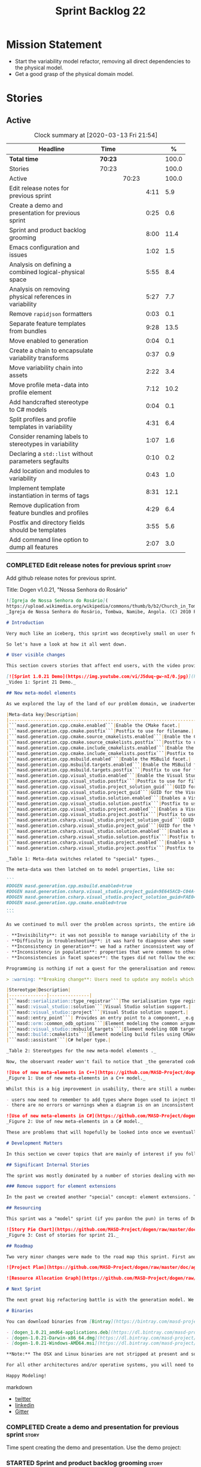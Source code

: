 #+title: Sprint Backlog 22
#+options: date:nil toc:nil author:nil num:nil
#+todo: STARTED | COMPLETED CANCELLED POSTPONED
#+tags: { story(s) epic(e) spike(p) }

* Mission Statement

- Start the variability model refactor, removing all direct
  dependencies to the physical model.
- Get a good grasp of the physical domain model.

* Stories

** Active

#+begin: clocktable :maxlevel 3 :scope subtree :indent nil :emphasize nil :scope file :narrow 75 :formula %
#+CAPTION: Clock summary at [2020-03-13 Fri 21:54]
| <75>                                                    |         |       |      |       |
| Headline                                                | Time    |       |      |     % |
|---------------------------------------------------------+---------+-------+------+-------|
| *Total time*                                            | *70:23* |       |      | 100.0 |
|---------------------------------------------------------+---------+-------+------+-------|
| Stories                                                 | 70:23   |       |      | 100.0 |
| Active                                                  |         | 70:23 |      | 100.0 |
| Edit release notes for previous sprint                  |         |       | 4:11 |   5.9 |
| Create a demo and presentation for previous sprint      |         |       | 0:25 |   0.6 |
| Sprint and product backlog grooming                     |         |       | 8:00 |  11.4 |
| Emacs configuration and issues                          |         |       | 1:02 |   1.5 |
| Analysis on defining a combined logical-physical space  |         |       | 5:55 |   8.4 |
| Analysis on removing physical references in variability |         |       | 5:27 |   7.7 |
| Remove =rapidjson= formatters                           |         |       | 0:03 |   0.1 |
| Separate feature templates from bundles                 |         |       | 9:28 |  13.5 |
| Move enabled to generation                              |         |       | 0:04 |   0.1 |
| Create a chain to encapsulate variability transforms    |         |       | 0:37 |   0.9 |
| Move variability chain into assets                      |         |       | 2:22 |   3.4 |
| Move profile meta-data into profile element             |         |       | 7:12 |  10.2 |
| Add handcrafted stereotype to C# models                 |         |       | 0:04 |   0.1 |
| Split profiles and profile templates in variability     |         |       | 4:31 |   6.4 |
| Consider renaming labels to stereotypes in variability  |         |       | 1:07 |   1.6 |
| Declaring a =std::list= without parameters segfaults    |         |       | 0:10 |   0.2 |
| Add location and modules to variability                 |         |       | 0:43 |   1.0 |
| Implement template instantiation in terms of tags       |         |       | 8:31 |  12.1 |
| Remove duplication from feature bundles and profiles    |         |       | 4:29 |   6.4 |
| Postfix and directory fields should be templates        |         |       | 3:55 |   5.6 |
| Add command line option to dump all features            |         |       | 2:07 |   3.0 |
#+TBLFM: $5='(org-clock-time%-mod @3$2 $2..$4);%.1f
#+end:

*** COMPLETED Edit release notes for previous sprint                  :story:
    CLOSED: [2020-02-18 Tue 20:35]
    :LOGBOOK:
    CLOCK: [2020-02-18 Tue 20:30]--[2020-02-18 Tue 20:44] =>  0:14
    CLOCK: [2020-02-18 Tue 19:04]--[2020-02-18 Tue 19:34] =>  0:30
    CLOCK: [2020-02-18 Tue 18:02]--[2020-02-18 Tue 18:37] =>  0:35
    CLOCK: [2020-02-17 Mon 23:16]--[2020-02-18 Tue 00:23] =>  1:07
    CLOCK: [2020-02-17 Mon 22:44]--[2020-02-17 Mon 23:15] =>  0:31
    CLOCK: [2020-02-17 Mon 20:00]--[2020-02-17 Mon 20:10] =>  0:10
    CLOCK: [2020-02-17 Mon 19:51]--[2020-02-17 Mon 19:59] =>  0:08
    CLOCK: [2020-02-17 Mon 19:02]--[2020-02-17 Mon 19:58] =>  0:56
    :END:

Add github release notes for previous sprint.

Title: Dogen v1.0.21, "Nossa Senhora do Rosário"

#+BEGIN_SRC markdown
![Igreja de Nossa Senhora do Rosário](
https://upload.wikimedia.org/wikipedia/commons/thumb/b/b2/Church_in_Tombua%2C_Namibe%2C_Angola.JPG/1280px-Church_in_Tombua%2C_Namibe%2C_Angola.JPG)
_Igreja de Nossa Senhora do Rosário, Tombwa, Namibe, Angola. (C) 2010 Paulo César Santos._

# Introduction

Very much like an iceberg, this sprint was deceptively small on user features but big on internal changes: after several sprints of desperate chasing, we finally completed the mythical "fabric refactor". The coding work was not exactly glamorous, as we engaged on a frontal attack on all "quasi-meta-types" we had previously scattered across the codebase. One by one, each type was polished and moved into the assets meta-model, to be reborn anew as a fully-fledged modeling element. All the while, we tried to avoid breaking the world - but nevertheless did so, frequently. It was grueling work. Having said that, the end of the refactor made for a very exciting sprint, and though the war remains long, we can't help but feel an important battle was won.

So let's have a look at how it all went down.

# User visible changes

This section covers stories that affect end users, with the video providing a quick demonstration of the new features, and the sections below describing them in more detail. All features this sprint are related to the addition of new meta-model types, which resulted in a number of breaking changes. These we have highlighted with :warning:.

[![Sprint 1.0.21 Demo](https://img.youtube.com/vi/J5duq-gw-nI/0.jpg)](https://youtu.be/J5duq-gw-nI)
_Video 1: Sprint 21 Demo._

## New meta-model elements

As we explored the lay of the land of our problem domain, we inadvertently found ourselves allowing Dogen to evolve a "special" set of meta-types. These we used to model files deemed inferior in stature to _real source code_: mostly build-related material, but also some more "regular" source code which could be derived from existing elements - _e.g._ visitors, serialisation registrars and the like. Due to its second-class-citizen nature, these  "special types" were controlled via variability in haphazard ways. Over the years, a plethora of meta-data switches was introduced at the model level but, in the absence of a coherent overall plan, these were _ad-hoc_ and inconsistent. On the main, the switches were used to enable or disable the emission of these "special types", as well as to configure some of their properties. Table 1 provides a listing of these switches.

|Meta-data key|Description|
|-------------------------------------------------------------------------------------|---------------------------------------------------------|
|```masd.generation.cpp.cmake.enabled```|Enable the CMake facet.|
|```masd.generation.cpp.cmake.postfix```|Postfix to use for filename.|
|```masd.generation.cpp.cmake.source_cmakelists.enabled```|Enable the CMakeLists file in ```src``` directory.|
|```masd.generation.cpp.cmake.source_cmakelists.postfix```|Postfix to use for filename.|
|```masd.generation.cpp.cmake.include_cmakelists.enabled```|Enable the CMakeLists file in ```include``` directory.|
|```masd.generation.cpp.cmake.include_cmakelists.postfix```|Postfix to use for filename.|
|```masd.generation.cpp.msbuild.enabled```|Enable the MSBuild facet.|
|```masd.generation.cpp.msbuild.targets.enabled```|Enable the MSBuild formatter for ODB targets.|
|```masd.generation.cpp.msbuild.targets.postfix```|Postfix to use for filename.|
|```masd.generation.cpp.visual_studio.enabled```|Enable the Visual Studio facet.|
|```masd.generation.cpp.visual_studio.postfix```|Postfix to use for filename.|
|```masd.generation.cpp.visual_studio.project_solution_guid```|GUID for the Visual studio solution.|
|```masd.generation.cpp.visual_studio.project_guid```|GUID for the Visual studio project.|
|```masd.generation.cpp.visual_studio.solution.enabled```|Enables a Visual Studio solution for C++.|
|```masd.generation.cpp.visual_studio.solution.postfix```|Postfix to use for filename.|
|```masd.generation.cpp.visual_studio.project.enabled```|Enables a Visual Studio solution for C++.|
|```masd.generation.cpp.visual_studio.project.postfix```|Postfix to use for filename.|
|```masd.generation.csharp.visual_studio.project_solution_guid```|GUID for the Visual studio solution.|
|```masd.generation.csharp.visual_studio.project_guid```|GUID for the Visual studio project.|
|```masd.generation.csharp.visual_studio.solution.enabled```|Enables a Visual Studio solution for C#.|
|```masd.generation.csharp.visual_studio.solution.postfix```|Postfix to use for filename.|
|```masd.generation.csharp.visual_studio.project.enabled```|Enables a Visual Studio project for C#.|
|```masd.generation.csharp.visual_studio.project.postfix```|Postfix to use for filename.|

_Table 1: Meta-data switches related to "special" types._

The meta-data was then latched on to model properties, like so:

```
#DOGEN masd.generation.cpp.msbuild.enabled=true
#DOGEN masd.generation.csharp.visual_studio.project_guid=9E645ACD-C04A-4734-AB23-C3FCC0F7981B
#DOGEN masd.generation.csharp.visual_studio.project_solution_guid=FAE04EC0-301F-11D3-BF4B-00C04F79EFBC
#DOGEN masd.generation.cpp.cmake.enabled=true
...
```

As we continued to mull over the problem across sprints, the entire idea of "implicit" element types - injected into the model and treated differently from regular elements - was [ultimately understood to be harmful](https://github.com/MASD-Project/dogen/blob/master/doc/agile/v1/sprint_backlog_11.org#analyse-the-state-of-the-mess-of-refactors). The approach is in fact an _abuse_ of variability, due to how these elements had been (_mis-_)modeled. And it had consequences:

- **Invisibility**: it was not possible to manage variability of the injected types in the same fashion as for all other elements because they were "invisible" to the modeler.
- **Difficulty in troubleshooting**: it was hard to diagnose when something didn't work as expected, because all of the magic was internal to the code generator.
- **Inconsistency in generation**: we had a rather inconsistent way of handling different element types; some "just appeared" due to the state of the model (like ```registrar```); others were a consequence of enabling formatters (_e.g._ ```CMakeLists.txt```); still others required the presence of stereotypes (_e.g._ ```visitor```). It was very hard to explain the rationale for each of these to an unsuspecting user.
- **Inconsistency in population**: properties that were common to other elements had to be handled specially via meta-data. For example, adding comments or changing decoration for these elements required bespoke meta-data and associated transforms, even though we already had a pipeline which operated on "regular" elements.
- **Inconsistencies in facet spaces**: the types did not follow the existing facet conventions - _i.e._, to be placed on a folder named after the facet, _etc_. Even in that they were "special".

Programming is nothing if not a quest for the generalisation and removal of special cases, and these types had been a major thorn in the design. Thus the idea of refactoring fabric out of existence was born. With this release we finally removed all of the above meta-data keys, and replaced them with regular meta-model elements, instantiable via the appropriate stereotypes (Table 2). Sadly, a single use case was left, due to the specificity of its implementation: visitors. These shall be addressed on a future release.

> :warning: **Breaking change**: Users need to update any models which make use of the meta-data in Table 1 and replace them with the corresponding elements and stereotypes.

|Stereotype|Description|
|--------------|---------------|
|```masd::serialization::type_registrar```|The serialisation type registrar used mainly for boost serialisation support.|
|```masd::visual_studio::solution```|Visual Studio solution support.|
|```masd::visual_studio::project```|Visual Studio solution support.|
|```masd::entry_point```| Provides an entry point to a component, _e.g._ ```main```.|
|```masd::orm::common_odb_options```|Element modeling the common arguments for ODB.|
|```masd::visual_studio::msbuild_targets```|Element modeling ODB targets using MSBuild.|
|```masd::build::cmakelists```|Element modeling build files using CMake.|
|```masd::assistant```|C# helper type.|

_Table 2: Stereotypes for the new meta-model elements ._

Now, the observant reader won't fail to notice that _the generated code has not changed_ in any way - well, at least not intentionally. All of these new meta-model elements already existed, but in their previous incantation variability was used to trigger them (mostly). With this release they are modeled as proper meta-model elements, controlled by the user, and processed in the exact same way as all other elements. This means we can make use of all of the existing machinery in Dogen such as profiles.

![Use of new meta-elements in C++](https://github.com/MASD-Project/dogen/raw/master/doc/blog/images/cpp_new_meta_elements.png)
_Figure 1: Use of new meta-elements in a C++ model._

Whilst this is a big improvement in usability, there are still a number of pitfalls:

- users now need to remember to add types where Dogen used to inject them automatically. This is the case with ```registrar```, which was generated automatically when a model made use of inheritance.
- there are no errors or warnings when a diagram is on an inconsistent state due to the choice of elements used. For example, one can add a solution without a project.

![Use of new meta-elements in C#](https://github.com/MASD-Project/dogen/raw/master/doc/blog/images/csharp_new_meta_elements.png)
_Figure 2: Use of new meta-elements in a C# model._

These are problems that will hopefully be looked into once we eventually reach the validation work, in a few sprints time.

# Development Matters

In this section we cover topics that are mainly of interest if you follow Dogen development, such as details on internal stories that consumed significant resources, important events, etc. As usual, for all the gory details of the work carried out this sprint, see the [sprint log](https://github.com/MASD-Project/dogen/blob/master/doc/agile/v1/sprint_backlog_21.org).

## Significant Internal Stories

The sprint was mostly dominated by a number of stories dealing with moving fabric types, but since they have user visible consequences, they have been dealt with in _User visible changes_. The only other story of note is described below.

### Remove support for element extensions

In the past we created another "special" concept: element extensions. These allowed two meta-model elements to share the same position in modeling space, _i.e._ two elements sharing the same name. Whilst this may sound crazy on first sight, the initial idea behind it was more or less sound. Files such as forward declarations in C++, or ODB options, were better modeled when using "lightweight" meta-model elements which provided the specific data needed. In order for this to work, we needed to have some kind of way of containing meta-elements within meta-elements, and thus "element extensions" were born. As with fabric types, element extensions did not stood the test of time and added a lot of complexity and special cases. Now that the last fabric types that made use of element extensions were removed, we managed to remove the extensions themselves from the meta-model, greatly simplifying things.

## Resourcing

This sprint was a "model" sprint (if you pardon the pun) in terms of Dogen development. At an overall elapsed time of four weeks, our utilisation rate improved significantly from 23% to an amazing 56%. In other words, we managed to maintain a steady pace and clocked around 20 hours every week. Furthermore, a staggering _75.5%_ of the overall ask was spent on stories directly related to the sprint's mission of refactoring fabric. This is quite possibly the highest in Dogen's eight-year history, as far as I can recall. We spent 19.6% on process related activities, which whilst not the smallest amount ever, its also in line with recent sprints - particularly when we have video recording activities. The remainder of the sprint was used chasing minor spikes such as problems with the setup (1.4%), errors in tests (0.8%), issues with coveralls (0.3%) and so on. Overall, from a resource management perspective, this was a very successful sprint.

![Story Pie Chart](https://github.com/MASD-Project/dogen/raw/master/doc/agile/v1/sprint_21_pie_chart.jpg)
_Figure 3: Cost of stories for sprint 21._

## Roadmap

Two very minor changes were made to the road map this sprint. First and foremost, we finally removed the fabric refactor from the roadmap, which is extremely pleasing. Secondly, we bumped up resource usage by a fair (if somewhat random) amount, which projected timescales in time somewhat, in a more realistic manner. How realistic is up to debate, but at least it is hopefully slightly less wrong.

![Project Plan](https://github.com/MASD-Project/dogen/raw/master/doc/agile/v1/sprint_21_project_plan.png)

![Resource Allocation Graph](https://github.com/MASD-Project/dogen/raw/master/doc/agile/v1/sprint_21_resource_allocation_graph.png)

# Next Sprint

The next great big refactoring battle is with the generation model. We need to move all concepts that had been incorrectly placed in generation to the meta-model, and, with it, reduce the huge code duplication we have between backends.

# Binaries

You can download binaries from [Bintray](https://bintray.com/masd-project/main/dogen) for OSX, Linux and Windows (all 64-bit):

- [dogen_1.0.21_amd64-applications.deb](https://dl.bintray.com/masd-project/main/1.0.21/dogen_1.0.21_amd64-applications.deb)
- [dogen-1.0.21-Darwin-x86_64.dmg](https://dl.bintray.com/masd-project/main/1.0.21/DOGEN-1.0.21-Darwin-x86_64.dmg)
- [dogen-1.0.21-Windows-AMD64.msi](https://dl.bintray.com/masd-project/main/DOGEN-1.0.21-Windows-AMD64.msi)

**Note:** The OSX and Linux binaries are not stripped at present and so are larger than they should be. We have [an outstanding story](https://github.com/MASD-Project/dogen/blob/master/doc/agile/product_backlog.org#linux-and-osx-binaries-are-not-stripped) to address this issue, but sadly CMake does not make this trivial.

For all other architectures and/or operative systems, you will need to build Dogen from source. Source downloads are available below.

Happy Modeling!
#+END_SRC markdown

- [[https://twitter.com/MarcoCraveiro/status/1229849866416816129][twitter]]
- [[https://www.linkedin.com/posts/marco-craveiro-31558919_masd-projectdogen-activity-6635632094846476289-oXZM][linkedin]]
- [[https://gitter.im/MASD-Project/Lobby][Gitter]]

*** COMPLETED Create a demo and presentation for previous sprint      :story:
    CLOSED: [2020-02-18 Tue 19:03]
    :LOGBOOK:
    CLOCK: [2020-02-18 Tue 18:38]--[2020-02-18 Tue 19:03] =>  0:25
    :END:

Time spent creating the demo and presentation. Use the demo project:

*** STARTED Sprint and product backlog grooming                       :story:
    :LOGBOOK:
    CLOCK: [2020-03-13 Fri 12:48]--[2020-03-13 Fri 12:59] =>  0:11
    CLOCK: [2020-03-13 Fri 08:11]--[2020-03-13 Fri 08:21] =>  0:10
    CLOCK: [2020-03-13 Fri 07:35]--[2020-03-13 Fri 08:10] =>  0:35
    CLOCK: [2020-03-12 Thu 17:59]--[2020-03-12 Thu 18:01] =>  0:02
    CLOCK: [2020-03-12 Thu 12:53]--[2020-03-12 Thu 13:17] =>  0:24
    CLOCK: [2020-03-12 Thu 09:01]--[2020-03-12 Thu 09:09] =>  0:08
    CLOCK: [2020-03-12 Thu 08:46]--[2020-03-12 Thu 09:00] =>  0:14
    CLOCK: [2020-03-12 Thu 08:15]--[2020-03-12 Thu 08:31] =>  0:16
    CLOCK: [2020-03-12 Thu 08:01]--[2020-03-12 Thu 08:07] =>  0:16
    CLOCK: [2020-03-11 Wed 13:44]--[2020-03-11 Wed 13:58] =>  0:14
    CLOCK: [2020-03-11 Wed 08:40]--[2020-03-11 Wed 08:50] =>  0:10
    CLOCK: [2020-03-11 Wed 08:14]--[2020-03-11 Wed 08:39] =>  0:25
    CLOCK: [2020-03-10 Tue 21:40]--[2020-03-10 Tue 21:49] =>  0:09
    CLOCK: [2020-03-09 Mon 16:08]--[2020-03-09 Mon 16:39] =>  0:31
    CLOCK: [2020-03-05 Thu 14:48]--[2020-03-05 Thu 14:53] =>  0:05
    CLOCK: [2020-03-05 Thu 14:20]--[2020-03-05 Thu 14:47] =>  0:27
    CLOCK: [2020-03-05 Thu 14:04]--[2020-03-05 Thu 14:19] =>  0:15
    CLOCK: [2020-03-05 Thu 10:50]--[2020-03-05 Thu 11:13] =>  0:23
    CLOCK: [2020-03-03 Tue 12:37]--[2020-03-03 Tue 12:51] =>  0:14
    CLOCK: [2020-03-03 Tue 11:01]--[2020-03-03 Tue 11:12] =>  0:11
    CLOCK: [2020-03-02 Mon 17:24]--[2020-03-02 Mon 18:02] =>  0:38
    CLOCK: [2020-03-02 Mon 15:20]--[2020-03-02 Mon 15:40] =>  0:20
    CLOCK: [2020-02-28 Fri 17:21]--[2020-02-28 Fri 18:10] =>  0:49
    CLOCK: [2020-02-17 Mon 19:31]--[2020-02-17 Mon 19:50] =>  0:19
    CLOCK: [2020-02-17 Mon 17:43]--[2020-02-17 Mon 18:27] =>  0:44
    :END:

Updates to sprint and product backlog.

*** STARTED Emacs configuration and issues                            :story:
    :LOGBOOK:
    CLOCK: [2020-03-12 Thu 14:41]--[2020-03-12 Thu 15:05] =>  0:24
    CLOCK: [2020-03-12 Thu 11:21]--[2020-03-12 Thu 11:32] =>  0:11
    CLOCK: [2020-03-12 Thu 10:20]--[2020-03-12 Thu 10:47] =>  0:27
    :END:

Time spent faffing around with emacs.

- crashes related to large JSON files. Did a package update.
- setup projectile with correct project name and run and test commands.
- crashes due to playing around with GDB.

Links:

- [[https://emacs.stackexchange.com/questions/13080/reloading-directory-local-variables][Reloading directory-local variables]]
- [[https://projectile.readthedocs.io/en/latest/projects/][Projectile: projects]]: section "Configure a Project's Compilation,
  Test and Run commands"

*** COMPLETED Adding reference to itself results in resolution errors :story:
    CLOSED: [2020-02-17 Mon 18:17]

*Rationale*: this was fixed a few sprints ago.

Whilst trying to fix the JSON models we inadvertently added a
self-reference in =dogen.generation.json=:

:    "yarn.reference": "dogen.generation.json",

This resulted in some puzzling errors:

: 2018-10-18 19:15:00.861210 [ERROR] [yarn.transforms.enablement_transform] Duplicate element archetype: quilt.cpp.serialization.registrar_implementation <dogen><generation><registrar>

Ideally we should either warn and ignore or fail to process models
with self-references.

*** COMPLETED Registrar assumes references have serialisation enabled :story:
    CLOSED: [2020-03-02 Mon 15:30]

*Rationale*: this problem was addressed with the new implementation of
registrar, which only adds registrars if the user created them
manually.

At present we are assuming that all references that are nom-proxy
references have serialisation enabled. This is a problem because:

- we are now disabling serialisation where possible unless we need it
- as we move from the data directory into real models we will have a
  number of models that will not require generation and so will not
  have a registrar.

We need to figure out a way to obtain an enablement map of referenced
types. In theory we already have this because we do not add includes
when a facet is off. However, something is not working quite right
with registrar because we are including this file. Sample diff:

: diff -u src/serialization/registrar_ser.cpp src/serialization/registrar_ser.cpp
: Reason: Changed generated file.
: ---  src/serialization/registrar_ser.cpp
: +++  src/serialization/registrar_ser.cpp
: @@ -26,6 +26,7 @@
:  #include <boost/archive/binary_oarchive.hpp>
:  #include <boost/archive/polymorphic_iarchive.hpp>
:  #include <boost/archive/polymorphic_oarchive.hpp>
: +#include "masd/serialization/registrar_ser.hpp"
:  #include "masd.cpp_ref_impl.two_layers_with_objects/serialization/registrar_ser.hpp"
:
:  namespace masd::cpp_ref_impl::two_layers_with_objects {
: @@ -32,18 +33,19 @@
:
:  template<typename Archive>
: -void register_types(Archive&) {
: +void register_types(Archive& ar) {
: +    masd::register_types(ar);
:  }
:

For now we did a quick hack to solve this problem and marked the MASD
model as proxy:

:    "masd.injection.is_proxy_model": true,

*** COMPLETED Analysis on defining a combined logical-physical space  :story:
    CLOSED: [2020-03-03 Tue 12:43]
    :LOGBOOK:
    CLOCK: [2020-03-03 Tue 11:13]--[2020-03-03 Tue 12:36] =>  1:23
    CLOCK: [2020-03-02 Mon 15:41]--[2020-03-02 Mon 15:59] =>  0:18
    CLOCK: [2020-03-02 Mon 13:25]--[2020-03-02 Mon 15:19] =>  1:54
    CLOCK: [2020-02-19 Wed 18:01]--[2020-02-19 Wed 19:01] =>  1:00
    CLOCK: [2020-02-19 Wed 08:02]--[2020-02-19 Wed 08:54] =>  0:52
    CLOCK: [2020-02-19 Wed 07:02]--[2020-02-19 Wed 07:30] =>  0:28
    :END:

*Rationale*: we understand the problem well enough to start moving
forwards a bit with coding. This is too complex to design it all up
front.

It now seems that we have been searching for a meta-model that
combines both aspects of logical modeling as well as physical
modeling. Facets, archetypes etc are all parts of the physical
dimension of this space. We need to find all stories on this topic and
organise them to see if we can come up with a consistent system of
meaning.

Notes:

- archetypes must support a notion of "kind". This is so we can have
  public include headers, private include headers and implementation
  files. This "kind" affects the topology of the physical dimension.
- the locator is a function that takes points in the logical-physical
  space and maps them to filesystem locations. It uses properties of
  those meta-model elements to configure the mapping.
- actually, the separation of technical spaces and backends is
  somewhat artificial. In reality, if we were to clean up all backends
  such that they only contain a single technical space then we
  wouldn't have this distinction. However, there are problems with
  this approach. Some features span across multiple technical spaces,
  such as ODB. It requires:

  - c++ support in generating the pragmas,
  - ODB options files.
  - msbuild for odb targets
  - cmake for odb targets

  It would be tempting to say that ODB is not a technical space, but
  just a feature. In which case we need options files to be a
  technical space not solely connected to ODB. This is possible,
  provided we can find evidence of other systems using options
  files. If we could generalise this then the problem would be
  solved. However, it is not yet clear if ODB is a special case or an
  indicator of a pattern which we are ignoring.
- in this world, we would have a top-level =techspace= model,
  equivalent to generation at present. It would be responsible for
  knowing about all available technical spaces. Component models would
  have one or more representations. A representation can have one
  primary technical space and zero or many secondary technical
  spaces.
- input and output technical spaces are modeling errors. In reality,
  models have types: they are either PIMs or PSMs. If a model is a
  PIM, he must only refer to other PIMs. However, an additional
  wrinkle is that in order to load the mappings, we need to have
  access to the references (as these contain the mappings). Perhaps we
  can allow any reference, but then when resolving, we need to ensure
  that the types are all consistent.
- perhaps we are looking at this in the wrong way. In reality, there
  are only the following permutations:

  - if a model has a single representation, then either a) the input
    technical space is the same as the output (e.g. PSM) or b) its a
    PIM in which case we need to perform the mapping.
  - if a model has more than one representation, then it must be a
    PIM.

  If a model had a way to declare itself PIM, then in resolver we
  could ensure that all types are referencing only other PIM
  types. However, it would still be possible for a C++ model to
  reference a C# model. For this validation to take place, we would
  need a way to associate a technical space to an element and then
  check that on reference resolution. Actually, if we ensure we map
  before we resolve (which we probably already do) then we can rely on
  the fact that only PSM types will exist. If we had a way of knowing
  which types in a PIM need mapping, then we could detect which ones
  did not map. Then we could issue a mapping error. This way the world
  would be cleanly divided between PIM and PSM, and we could ignore
  technical spaces for PIMs. We cannot know at mapping time
- one aspect that is not very clean is that we should only allow more
  than one representation on a model prior to mapping. After mapping,
  there can only be one representation (the technical space we have
  mapped to).

Merged stories:

*Create meta-model elements for location*

We need to factor out all meta-model elements we have scattered around
the generation models which model concepts related to physical
locations, and move them into assets. We then need to create classes
to instantiate these model elements as part of kernel registration, as
well as the associated overrides. Finally, we need a way to compute
paths using these new meta-model elements.

Notes:

- at present, we are relying on archetype location in the variability
  model. The main reason why is template expansion. We have a small
  number of features that are templated, and need to expand across
  physical space (e.g. for each facet, for each archetype, for each
  kernel etc). These we inject into variability by reading them from
  the backend. Thing is, variability is not really connected directly
  to the physical space. That is to say, these archetype locations are
  not points in variability space where we find these features - just
  like when we are using features in the logical model, we are not
  stating that points in logical space "have" features. Instead, we
  have points in feature space that happen to be mapped to points in
  other spaces. We need a clear cut separation between variability
  space and all other spaces to avoid confusion. We could say that
  variability space is hierarchical, and features can live at
  "levels". These levels can then be mapped to the hierarchy of
  physical space or modeling space as required.
- up to know we have assumed that physical space was somehow connected
  to logical space. An alternative way of looking at this is to see
  them as completely separate dimensions. It just so happens that on
  very few occasions, we need to refer to physical concepts in logical
  space, but this is just an implementation detail and should be kept
  to the minimum.
- when we finally enter generation, we require points in the
  logical-physical space in order to resolve them to concrete
  artefacts

*** COMPLETED Analysis on removing physical references in variability :story:
    CLOSED: [2020-03-05 Thu 14:19]
    :LOGBOOK:
    CLOCK: [2020-03-05 Thu 11:24]--[2020-03-05 Thu 13:03] =>  1:39
    CLOCK: [2020-03-04 Wed 17:00]--[2020-03-04 Wed 17:44] =>  0:44
    CLOCK: [2020-03-04 Wed 10:41]--[2020-03-04 Wed 12:38] =>  1:57
    CLOCK: [2020-03-03 Tue 17:26]--[2020-03-03 Tue 17:47] =>  0:21
    CLOCK: [2020-03-03 Tue 15:15]--[2020-03-03 Tue 16:01] =>  0:46
    :END:

By the end of this story there should be no dependencies between the
archetype location model and the variability model.

Notes:

- in reality we only need the archetype location in order to perform
  the template expansion. Which leads to the obvious conclusion that
  we probably should have a type to be used as input for that, and not
  associated with every instance.
- since all we need is a three-tiered hierarchy, we could use the
  terminology of group, subgroup and element, or even set, subset and
  element - both loosely borrowed from maths.
- we can clean up a number of related issues in one go if we shift our
  approach slightly. First, let us posit that we only need template
  instantiation for three cases: kernel, facet, archetype. Then, let
  us redefine facet bundles as facet groups (with potentially the
  ability to rename the facet group name's contribution to the feature
  full name). Let us also redefine facet template initialisers as
  "owners" (the actual name needs some work). In this scenario, there
  is no longer the need to have fully qualified names, as these are
  computed on the basis of ownership: on feature initialisation, the
  owner supplies its name as it registers the feature. In addition, we
  also know the name of the facet group statically. This addresses the
  needs for all non-templatised features. For the templatised
  features, we need to have a way to "inject" owners and groups which
  are "instantiable". For owners we can simply have meta-data for
  this. For groups we could also have meta-data, and allow "empty
  groups" (e.g. groups with no attributes. we can validate that such
  groups must be "abstract" or "instantiable"). However, given that in
  the future we shall introduce the notion of "facets" in the
  meta-model, it may be wiser to allow the creation of groups via
  meta-data. Or maybe this can wait until they are introduced. At any
  rate, finally we need a third concept, which is really only required
  for formatters. We can call these "subgroups". These should be added
  via meta-data since we do not want to have to add a new entity for
  each formatter. Meta-data could look like so:

: #DOGEN masd.variability.subgroup.name=x
: #DOGEN masd.variability.subgroup.description=y

  Of course one needs to associate the new subgroup to an existing
  owner and group.
- in fact there is yet another way of looking at this, and it appears
  to be the best. There are three types of variability elements:

  - feature groups. These map to UML packages. They are containers and
    merely add to path. they support "overrides" such that the
    physical directory may differ from the "logical" directory. For
    example, we want to place features on a folder called =features=
    but we don't want to have to have a feature name =feature.x.y=.
  - feature bundles. These map to UML classes, in terms of how we
    access the features. Note that these do not exist within
    variability itself, only in the logical meta-model. Note also that
    with this we no longer need feature templates everywhere - the
    bundles should contain only features (see next section).
  - feature template bundles: these only contain feature templates,
    not features themselves. Feature templates do not respect
    containment in groups etc. They behave quite differently:
    templates are instantiated against a "range". Ranges are mapped to
    "tags". Any meta-model element can introduce tags. These are
    simple KVPs, of the form:

: #DOGEN masd.variability.tag=X,a.b.c

    Where =X= is the tag, and =a.b.c= is an element in the range. Many
    such elements can be added to the range. For example, let =kernel=
    be the tag and =masd.generation.cpp= be an element in the
    range. Then, in instantiation, any template for tag =X= is
    instantiated for each element in the range. Note that the range is
    a qualified path. It will give rise to the groups
    (e.g. =x.y.z=). Note that these groups are expected to already
    exist, created via the usual meta-model formalism of
    =feature_group=. That will contain the documentation for the
    group.

    With this infrastructure, we can now dump all the features to the
    console, organised by groups, very easily. We just need a
    container which keeps track of this hierarchical structure and
    associated descriptions; we can iterate through it and generate
    text to output in the console. We should also allow for a
    grep-friendly mode where we just simply list all the
    features. This must be done after template instantiation.

    Note that this approach still requires the mapping in order to
    solve the "directory and prefix" duplication issue.

Previous understanding:

Tasks:

- create the notion of "levels".
- replace archetype location with a variability location based on
  levels.
- inject these locations by transforming archetype locations into
  variability locations within engine.

*** COMPLETED Remove =rapidjson= formatters                           :story:
    CLOSED: [2020-03-06 Fri 12:42]
    :LOGBOOK:
    CLOCK: [2020-03-06 Fri 12:39]--[2020-03-06 Fri 12:42] =>  0:03
    :END:

We never finished implementing these and now they are just adding to
the cognitive load. Remove them for now, re-add them properly later.

*** COMPLETED Separate feature templates from bundles                 :story:
    CLOSED: [2020-03-09 Mon 11:46]
    :LOGBOOK:
    CLOCK: [2020-03-09 Mon 11:51]--[2020-03-09 Mon 11:58] =>  0:07
    CLOCK: [2020-03-09 Mon 10:05]--[2020-03-09 Mon 11:46] =>  1:41
    CLOCK: [2020-03-07 Sat 19:04]--[2020-03-07 Sat 19:15] =>  0:11
    CLOCK: [2020-03-07 Sat 17:37]--[2020-03-07 Sat 18:17] =>  0:40
    CLOCK: [2020-03-06 Fri 20:52]--[2020-03-06 Fri 21:59] =>  1:07
    CLOCK: [2020-03-06 Fri 17:16]--[2020-03-06 Fri 18:28] =>  1:12
    CLOCK: [2020-03-06 Fri 15:48]--[2020-03-06 Fri 17:15] =>  1:27
    CLOCK: [2020-03-06 Fri 14:26]--[2020-03-06 Fri 14:59] =>  0:33
    CLOCK: [2020-03-06 Fri 12:43]--[2020-03-06 Fri 13:29] =>  0:46
    CLOCK: [2020-03-06 Fri 10:55]--[2020-03-06 Fri 12:39] =>  1:44
    :END:

At present we have the notion of feature templates where the template
instantiation type is "instance". This is, in effect, the vast
majority of the features. We then have some 5 or less cases where we
use the feature templates proper. We should not have to instantiate
templates for the cases where the instantiation is just the identity
of the feature. We need a way to model these directly as features. We
then need to introduce "feature template bundles", which are marked as
abstract and can only contain feature templates.

Notes:

- need to rename method in registrar, at present its called register
  templates but it also registers features.
- we should create an abstract feature base class to simplify
  code. Given the implementation is trivial we can do it now instead
  of waiting until all of the refactor is finished.

*** COMPLETED Move enabled to generation                              :story:
    CLOSED: [2020-03-09 Mon 11:50]
    :LOGBOOK:
    CLOCK: [2020-03-09 Mon 11:46]--[2020-03-09 Mon 11:50] =>  0:04
    :END:

For some reason we have placed this in the archetypes model.

*** COMPLETED Create a chain to encapsulate variability transforms    :story:
    CLOSED: [2020-03-09 Mon 23:11]
    :LOGBOOK:
    CLOCK: [2020-03-09 Mon 22:47]--[2020-03-09 Mon 23:11] =>  0:24
    CLOCK: [2020-03-09 Mon 20:01]--[2020-03-09 Mon 20:14] =>  0:13
    :END:

At present we are using individual variability transforms in the
engine, and interspersing those with other transforms. A nicer way is
to have a chain in variability that takes in a configuration model set
and runs a chain against it.

Actually we can only encapsulate two transforms:

- profile_binding_transform
- profile_repository_transform

Still, its worthwhile doing it.

*** COMPLETED Move variability chain into assets                      :story:
    CLOSED: [2020-03-10 Tue 18:33]
    :LOGBOOK:
    CLOCK: [2020-03-10 Tue 18:13]--[2020-03-10 Tue 18:33] =>  0:20
    CLOCK: [2020-03-10 Tue 16:10]--[2020-03-10 Tue 18:12] =>  2:02
    :END:

We originally placed this chain in engine because it went across
models (e.g. variability and assets). In reality, the assets model is
already composed of the variability model and they are closely
intertwined so it doesn't make a lot of sense to separate them on that
ground. And now that we are adding proper support for profiles at the
assets level, this is more of a requirement because there are
dependencies between transforms within the assets pipeline and the
variability pipeline. We should just move the chain into assets if
there are no dependencies in engine.

*** COMPLETED Move profile meta-data into profile element             :story:
    CLOSED: [2020-03-11 Wed 10:00]
    :LOGBOOK:
    CLOCK: [2020-03-11 Wed 10:00]--[2020-03-11 Wed 10:22] =>  0:22
    CLOCK: [2020-03-11 Wed 08:51]--[2020-03-11 Wed 09:59] =>  1:08
    CLOCK: [2020-03-10 Tue 21:10]--[2020-03-10 Tue 21:39] =>  0:29
    CLOCK: [2020-03-10 Tue 19:01]--[2020-03-10 Tue 19:16] =>  0:15
    CLOCK: [2020-03-10 Tue 14:16]--[2020-03-10 Tue 16:08] =>  1:52
    CLOCK: [2020-03-10 Tue 09:05]--[2020-03-10 Tue 12:04] =>  2:59
    CLOCK: [2020-03-09 Mon 23:12]--[2020-03-09 Mon 23:19] =>  0:07
    :END:

At present we have left some of the profile meta-data in the
configuration of the profile element. However, for feature templates
and feature bundles, we read out the meta-data in assets and then make
use of it when transforming the element to its variability
representation. We should use the same approach for profiles - if
nothing else at least the approach is consistent.

Notes:

- at present we always declare the features and create the static
  configuration in the same place. This has worked thus far because we
  tend to declare the features where we consume them. Profiles are
  different: a profile is making use of a feature declared for a
  feature. That is, a profile is the instantiation of a feature
  defined elsewhere; remember that features are nothing more than a
  type system designed to give a "strongly typed" feel to the
  meta-data. Profiles are just an instantiation of those strong
  types. In theory, profile meta-data should already exist and match
  exactly what was defined for features. In practice there is a
  mismatch, and this is due to how we modeled features and feature
  bundles: to avoid repetition, we placed some features at the
  top-level and others in the features themselves. This approach does
  not match the shape required for profiles, so we need to redefine
  the bundle. However, of course, we do not want to register the
  features this time around (after all, they already exist) so we need
  to disable feature registration.
- "adaption" is not a word, rename to "adaptation" (in
  =profile_template_adaption_transform=).

*** COMPLETED Add handcrafted stereotype to C# models                 :story:
    CLOSED: [2020-03-11 Wed 14:33]
    :LOGBOOK:
    CLOCK: [2020-03-11 Wed 14:29]--[2020-03-11 Wed 14:33] =>  0:04
    :END:

At present we do not have any tests for C# models with handcrafted. If
we did it would not work because the annotations only set the C++
facets. Add a test for this and fix the annotation profile. The same
problem will apply to all new profiles:

- pretty printable
- serialisable
- hashable

Actually this probably should now work across all kernels, but we need
tests to prove it.

Added a simple type to prove it, just for types. Its good enough for
now.

*** COMPLETED Split profiles and profile templates in variability     :story:
    CLOSED: [2020-03-11 Wed 14:34]
    :LOGBOOK:
    CLOCK: [2020-03-11 Wed 13:59]--[2020-03-11 Wed 14:28] =>  0:29
    CLOCK: [2020-03-11 Wed 10:23]--[2020-03-11 Wed 12:24] =>  2:01
    CLOCK: [2020-03-09 Mon 19:36]--[2020-03-09 Mon 20:00] =>  0:24
    CLOCK: [2020-03-09 Mon 18:49]--[2020-03-09 Mon 19:05] =>  0:16
    CLOCK: [2020-03-09 Mon 18:41]--[2020-03-09 Mon 18:48] =>  0:07
    CLOCK: [2020-03-09 Mon 16:40]--[2020-03-09 Mon 17:54] =>  1:14
    :END:

As with features, we seem to have conflated the profiles with profile
templates. Given we use templates in a very small number of cases, it
should really be two separate concepts to avoid confusing end users
and ourselves.

Notes:

- we should create a chain in engine to gather all of the transforms
  related to variability.
- rename "entities transform" to "features transform" and "application
  transform" to profiles transform". Add lots of commentary explaining
  the three distinct phases of variability processing (feature model
  generation, profile processing and feature processing for code
  generation). Copy across the profile processing from "entities
  transform" into "application transform". Update profile adapter from
  stash (and consider merging it into the application
  transform?). Profiles transform is really a chain as it is calling
  transforms.

*** COMPLETED Consider renaming labels to stereotypes in variability  :story:
    CLOSED: [2020-03-11 Wed 15:41]
    :LOGBOOK:
    CLOCK: [2020-03-11 Wed 14:34]--[2020-03-11 Wed 15:41] =>  1:07
    :END:

It appears we use labels just to store the stereotype of the
profile. If so rename the attribute and associated feature and make it
just a string.

Merged stories:

*Make labels a plain text field not a collection*

At present it is possible to label a profile with multiple
labels. This is not a good idea. Make it a plain text field so we can
only apply a single label.

*** CANCELLED Declaring a =std::list= without parameters segfaults    :story:
    CLOSED: [2020-03-12 Thu 09:26]
    :LOGBOOK:
    CLOCK: [2020-03-12 Thu 09:15]--[2020-03-12 Thu 09:25] =>  0:10
    :END:

By mistake we declared a type like so:

: std::unordered_map<std::string, std::list>

This caused dogen to segfault. We need a slightly more informative
behaviour. Actually it seems that at present we are not doing any
checks on the number of type parameters. This has already been
recorded in the validation story so we will just have to ignore it for
now.

*** CANCELLED Add location and modules to variability                 :story:
    CLOSED: [2020-03-12 Thu 17:19]
    :LOGBOOK:
    CLOCK: [2020-03-09 Mon 15:25]--[2020-03-09 Mon 16:08] =>  0:43
    :END:

*Rationale*: we didn't need these in the end, qualified names are
sufficient.

We need to create a location class in variability, based on a simple
list of strings. It should probably have an attribute called "modules"
in order to follow the same approach as assets. We then need to
replace the existing uses of archetype location with this new,
variability-only, location. However, note that this is only done for
the features, not for the feature templates.

We need to introduce "feature groups". This is a stereotype applied to
packages which generates a feature group with documentation. Note that
these groups do not contribute to the path of physical elements, only
to the path of features - note, specifically *not* to feature
templates. Groups can nest arbitrarily.

Notes:

- we need to also figure out how to code-generate infrastructure for
  templates that allows us to retrieve features for a tag. We may not
  need code generation in fact, given we deal with them
  generically. We should just retrieve them manually. See
  =archetype_location_properties_transform=.
- check what the labels in variability are used for. If nothing,
  remove them. Actually, these are used by profiles (e.g. the
  stereotype to bind with). We probably should consider renaming
  these. If its function is just to name the stereotype for a profile,
  it should be called "stereotype" and there should be just one per
  profile.
- actually we have exactly the same problem with profiles and profile
  templates. We used the approach of "template kind instance" for
  profile templates. This is very confusing. We need to split these
  two types prior to refactoring this code.
- given the usage patterns, we probably don't even need locations. We
  can simply say that there are simple names and qualified
  names. Qualified name can be composed from bundle name or some other
  bundle property.

*** COMPLETED Implement template instantiation in terms of tags       :story:
    CLOSED: [2020-03-12 Thu 17:58]
    :LOGBOOK:
    CLOCK: [2020-03-12 Thu 15:05]--[2020-03-12 Thu 17:58] =>  2:53
    CLOCK: [2020-03-12 Thu 13:32]--[2020-03-12 Thu 14:40] =>  1:32
    CLOCK: [2020-03-12 Thu 11:33]--[2020-03-12 Thu 12:05] =>  0:32
    CLOCK: [2020-03-12 Thu 10:48]--[2020-03-12 Thu 11:20] =>  0:42
    CLOCK: [2020-03-12 Thu 09:26]--[2020-03-12 Thu 10:19] =>  0:53
    CLOCK: [2020-03-12 Thu 09:13]--[2020-03-12 Thu 09:14] =>  0:01
    CLOCK: [2020-03-12 Thu 09:10]--[2020-03-12 Thu 09:13] =>  0:03
    CLOCK: [2020-03-12 Thu 08:32]--[2020-03-12 Thu 08:45] =>  0:13
    CLOCK: [2020-03-11 Wed 15:42]--[2020-03-11 Wed 17:58] =>  2:16
    :END:

At present we are instantiating templates over a physical space
(e.g. kernel, facet, archetypes). We need to replace this with
tags. The idea is that we can inject tags (which are qualified names)
into the model via meta-data:

: #DOGEN masd.variability.tag=X,a.b.c

We can then create feature templates that are instantiated on a range
given by the set of all values for a given tag, for example =X=
(e.g. =kernel=, =facet=, =archetype=). Tags can be introduced by any
model which has a configuration point. However, elements in ranges are
expected to be unique and to point to existing groups.

It is important to note that profile template instantiation is more of
a convention at present. That is, nothing stops you from having a
profile template that instantiates templates across any number of
tags. However, for feature bundles we made it so that a bundle can
only have a template kind (all features will share the same tag
effectively). For symmetry purposes, we probably should make it so
that profile templates can only bind to one tag.

Tasks:

- remove all support for archetype, facet etc in variability which is
  not used at present. This includes repositories, selector etc. We
  should get a much better picture of usage patterns once that is
  done.
- add new KVP feature in assets: =tag=.
- add KVP to all relevant model elements (all, kernel, facet,
  archetype).
- add tags to configuration model in variability (map of string to
  list).
- add tag to feature templates and profile templates. Note that we
  will need a different feature for this which is not a KVP. Maybe
  "tag name"?
- create a new template instantiator that uses the tags to
  instantiate. Do a side-by-side diff of both.
- replace all uses of archetype location in selector, etc.
- remove archetype location from context and context factory for
  variability.
- remove references to archetypes model from variability model.

Notes:

- actually the original tag based approach won't work. The problem is,
  we need the tag information in order to generate the feature model
  in variability's phase one. So we must have access to this
  information at the very start of dogen. As luck would have it, we do
  already: all the information is already encoded in archetype
  locations. The problem is we do not want to _specifically_ bind
  against archetype locations "shape" because we do not want
  variability to be hard-coded against the geometry of the physical
  dimension. However, nothing stops us from creating a container of
  the right shape that is a transformation of the archetype locations
  into string form:

: masd -> all entries for the masd kernel.
: masd.backend -> all backends in the masd kernel.
: masd.generation.cpp -> all facets and formatters in generation.cpp kernel
: masd.facet -> all facets in the masd kernel.
: masd.generation.cpp.facet -> all facets in generation.cpp kernel.

  and so forth. Each of this is an entry on a map, against a list: the
  template instantiation domain. Features and profiles supply the
  template instantiation domain name.

Reviewed tasks:

- add template instantiation domain to context in variability.
- add factory for domains in archetypes.
- generate domains from context factory.
- add domain name property to feature template and profile template in
  variability.
- add domain name property to templates in asset.
- add domain property to variability features in assets.
- read field and populate meta-model elements.
- update adapter to populate variability domain name.
- generate code to populate domain name when creating features.
- create a template instantiator based on domains, side by side with
  existing one.
- remove template kind from assets
- remove template kind from variability
- remove archetype location from features and profiles.
- remove archetype location from context and context factory for
  variability.
- remove references to archetypes model from variability model.

*** COMPLETED Remove duplication from feature bundles and profiles    :story:
    CLOSED: [2020-03-13 Fri 13:58]
    :LOGBOOK:
    CLOCK: [2020-03-13 Fri 13:00]--[2020-03-13 Fri 13:58] =>  0:58
    CLOCK: [2020-03-13 Fri 08:41]--[2020-03-13 Fri 12:12] =>  3:31
    :END:

Add prefixes to feature bundles and profiles. Compute qualified names
based on prefixes plus attribute names.

Notes:

- add an optional prefix to profiles and features in assets.
- if present qualified name is prefix + attribute name. If not
  present, qualified name is attribute name.
- simple name is the tail of the qualified name, using dots as
  separators.

*** COMPLETED Postfix and directory fields should be templates        :story:
    CLOSED: [2020-03-13 Fri 17:53]
    :LOGBOOK:
    CLOCK: [2020-03-13 Fri 13:58]--[2020-03-13 Fri 17:53] =>  3:55
    :END:

We need to understand why we didn't templatise these fields. It is
very painful to have to add these manually for each facet and
formatter.

Most likely it is because each formatter/facet needs to "override" a
base value with its own value. For example, we almost always want a
blank postfix, but occasionally need to set it (=fwd= for forward
declarations and so forth). Our variability implementation does not
cope with this type of overrides. We would have to have some kind of
way of allowing instance templates even though a facet/archetype
template already exists, and then use the instance template as the
override. Alternatively, we could simply check for postfix/directory;
if not present default to empty string.

For extra bonus points, we could allow variables: =${facet.name}=
could expand to the current facet name on the facet template.

The right solution for this is to allow users to supply a map with
KEY, VALUE on a field:

: #DOGEN masd.variability.mapped_default=forward_declaration,fwd

In this case, any archetypes (e.g. "elements" in the new world)
matching the KEY =forward_declaration= would have a default value of
=fwd=.

Notes:

- we incorrectly named the assets features fields as "value" when in
  reality they are transporting the default value. We need to rename
  these.
- we should call this map "default value overrides".
- we should match the overrides on "ends with". More than one match is
  an error.
- we should error if there is a default value override but no default
  value.

Merged stories:

*Field definition templates do not support facet specific defaults*

At present we cannot use field definition templates for fields that
require facet specific default values such as =directory=. We could
either support something like a "variable", e.g. "find facet simple
name" or we could do overrides - the field definition is defined as a
template but then overriden at a facet level. Or we could handle
default values in a totally separate way - maybe a file with just the
default values.

In addition, we have the case where at the facet level we may have a
default value for a field but not at the formatter level - =postfix=.

For variables, the simple way is to have some "special names". For
example =$(facet_name)= could be made to mean the facet name. With
just support for this we could probably handle all of the use cases
except for =postfix=.

*Use templates for directory and prefix fields*

At present we have a lot of duplication on the annotations for certain
fields. This is because we need different defaults depending on the
facet etc. A different approach would be to use the appropriate
template (without default values) and then using profiles to default
those that need defaulting.

Other fields may also need a similar clean up:

- overwrite

In addition, we could add support for "default value variables". These
are useful for directories. They work as follows: the default value is
something like =${facet.simple_name}= or perhaps just
=${simple_name}=, in which case we assume the template kind determines
the target. Say the target is the kernel:

:      "family": "quilt",
:      "kernel": "quilt.cpp",

The simple name is then =kernel - family=, e.g. =cpp=. Unfortunately
this does not work for prefix.

Tasks:

- make prefix a recursive field at archetype level, adding default
  values to profiles.
- make directory a recursive field at facet level,  adding default
  values to profiles.

*Postfix and directory fields in annotations look weird*

Why are we manually instantiating postfix and directory for each
formatter/facet instead of using templates? This is one of the main
reasons for breaks/errors when adding a new formatter.

*** STARTED Add command line option to dump all features              :story:
    :LOGBOOK:
    CLOCK: [2020-03-13 Fri 20:41]--[2020-03-13 Fri 21:54] =>  1:13
    CLOCK: [2020-03-13 Fri 17:54]--[2020-03-13 Fri 18:27] =>  0:33
    CLOCK: [2020-03-12 Thu 19:45]--[2020-03-12 Thu 20:06] =>  0:21
    :END:

We need a way to access a text description of all features in the
command line. The variability model should expose this, and then the
CLI model should use it to print a human readable version of the
features. We should allow for two modes: human friendly (e.g. wrap at
a column, indent by groups) and grep friendly (e.g. no indent, long
lines).

We should probably create a new command called info and then have
options of what to dump:

- features
- frontends
- backends
- stereotypes

And so forth.

Notes:

- we could call this =dumpspecs= like GCC - though the format for
  dumpsecs is somewhat unreadable.
- its not clear if we should have a simple command line option or a
  new activity. Help and version are already bypassing this notion of
  activity...

Links:

- https://www.rosettacode.org/wiki/Word_wrap#C.2B.2B

Merged stories:

*Add annotation types description*

It would be useful to have a description of the purpose of the field
so that we could print it to the command line. We could simply add a
JSON attribute to the field called description to start off with. But
ideally we need a command line argument to dump all fields and their
descriptions so that users know what's available.

This should be sorted by qualified name.

Notes:

- we already added comments to many features. This seems to be the
  right place in the model to record this information. We just need to
  propagate it into the feature template and then into the feature.
- context is already doing all of the hard work for feature
  instantiation. We just need to create a transform that calls the
  context factory, retrieves all of the descriptions as strings
  somehow, and then get the command line to print them out. This can
  then be extended in the future to include backends, etc.

*** Add frontends and backends to =info= command line option          :story:

#+begin_quote
*Story*: As a dogen user, I want to know what frontends and backends
are available in my dogen version so that I don't try to use features
that are not present.
#+end_quote

With the static registration of importers and backends, we should add
some kind of mechanism to display whats on offer in the command line,
via the =--info= option. This is slightly tricky because the fronend
and backend models do not know of the command line. We need a method
in the frontend that returns a description and a method in the
workflow that returns all descriptions. These must be static. Then
knitter can then call these methods and build the info text.

It would also be nice to have two different invocations of this
command:

- against a model: dumps stats on the model such as number of objects,
  whether the generated code is up-to-date, etc.
- system: information about the backends and frontends.

Note that this story is different from the dumping of all features,
though they share some commonalities.

*** Allow dropping facet postfix for an element                       :story:

We sometimes need to suppress the facet postfix. For example, when
outputting tests, at present we have:

: cpp_ref_impl.boost_model/generated_tests/main_tests.cpp

We may want it just to be called:

: cpp_ref_impl.boost_model/generated_tests/main.cpp

However, we don't want all files on that facet to drop their postfix,
just main.

*** Add "is abstract" to profiles                                     :story:

Some profiles are created to be inherited from and are not meant to be
instantiated. We should have an "is abstract" flag on profiles and
error if a user attempts to instantiate a profile.

For now, by convention, we have marked these profiles as abstract in
Dia.

Notes:

- we should let the user know when they create a stereotype against an
  abstract profile, or conversely when they create a non-abstract
  profile which does not have a stereotype.

*** Detect non-configurable fields                                    :story:

Some stereotypes cannot be placed in a configuration. Placing them
there will only cause confusion and hard to debug errors. List:

- =injection.dia.comment=: this is only applicable to the UML note in
  dia.
- =injection.reference=: as we need these to load models, it would
  cause cycles if placed in configuration.
- =injection.input_technical_space=
- all fields needed to load the configuration itself, as it would
  cause cycles.

We should have a property in the field such as "supports
configuration" or configurable or some such. When reading the
configuration, we need to validate that none of the entry templates
contain fields with this value set to false.

Its not quite "supporting configuration", more like " supporting
unbound configurations". All features are by definition configurable.

A related problem is the converse: some fields _can_ be placed on a
configuration. In this case, we should not read the fields prior to
performing configuration expansion. This can probably be detected
quite easily: say we can have a flag that tells us if we have expanded
the configuration. If the flag is false, we should throw when we
attempt to read fields that can be placed in profiles. In effect we
are saying configurations exist in one of two states:

- pre-expansion, in which only fields that are "pre-expansion" can be
  read;
- post-expansion, in which only fields that are "post-expansion" can
  be read.

*** Refactor archetype model                                          :story:

- rename model to =physical=.
- create meta-model namespace.
- add missing meta-types from generation (parts, etc).
- remove all types from generation which are not yet used.
- add concept of artefact types (e.g. c++ public header, c++ private
  header, etc). Associate extensions with artefact types (and perhaps
  other properties?).

*** Rename assets model to logical model                              :story:

- rename all references to archetypes to "physical", e.g.:
  =artefact_properties= should be renamed, etc.

*** Consider renaming "meta-model" namespace                          :story:

Originally we created a number of namespaces in models called
"meta-model". It started with assets, where it really was the
meta-model, but we now have meta-models on pretty much all models
(injection, extraction, etc). Its no longer clear what value this
prefix adds. In addition its a technical word, so it seems to imply
there is some meaning to it, but since pretty much we have in dogen is
a meta-model of something, its not exactly useful. We need a term that
is more neutral.

Ideas:

- elements
- entities

Notes:

- look for ideas on other projects.

*** Name all transform exceptions consistently                        :story:

It seems on engine we call them "transform exception" but on assets we
call them "transformation error". Check all other models and them
these consistently.

*** Implement locator in terms of new physical types                  :story:

- get kernels to export the new information.
- using the information compute the paths. Create a new field so that
  we can diff new and old paths.
- once there are no differences, remove all locator related legacy code.

*** Implement dependencies in terms of new physical types             :story:

- add dependency types to physical model.
- add dependency types to logical model, as required.
- compute dependencies in generation. We need a way to express
  dependencies as a file dependency as well as a model
  dependency. This caters for both C++ and C#/Java.
- remove dependency code from C++ and C# model.

*** Remove =element= from the modeling location                       :story:

We introduced this for inner classes, but its (probably) not being
used. If so, remove it and add a story for inner classes, if one does
not yet exist.

*** Add primitives to the archetypes model                            :story:

Instead of using strings we should use primitives for:

- facets
- formatters
- backends
- simple and qualified names.
- etc.

*** Replace variability enum mapper with lexical casts                :story:

Its not clear what value the mapper adds now we can just lexical cast
enums from strings.

*** Enablement problem is in the variability domain                   :story:

Up to now we have considered the enablement problem as a generation
model problem, but this is incorrect. The enablement problem is
basically the idea that if I set a type to be hashable (for example),
the system should implicitly determine all other types that need to be
hashable too. This means that if I have descendants, they should also
be hashable, and if I have properties, the type of those properties
must also be hashable. In reality this is just a variability
problem. We need to tell the variability model about:

- features that require "propagation across model elements". We need a
  good name for this, without referencing model elements.
- the relationship between bound configurations. This can be copied
  from the model element (the bound configuration has the exact same
  name as the model element).

Then, we can simply build a DAG for the feature model using only bound
configurations (e.g. at present, binding type of "not applicable") and
then DFS the DAG setting properties across this relationship. Call the
relationship R between a and b, where a and b are configurations; all
properties that have the "propagate" flag on will be copied across
from a to b as is (due to R). If done after building the merged model
and after stereotype expansion this will work really well:

- we don't really care how a got into the state it is at present, we
  just copy the relevant properties across.
- there is no solving, BDD, etc. However, R must not have cycles. We
  probably need to first see how many cycles we find with inheritance
  and associations.
- we may need a way to switch this off. Say we really want to
  introduce a cycle; in that case, the bound configurations should be
  ignored.

Note that we will probably need to store pointers to the configuration
in order for this to work, or else we'll end up doing a lot of lookups
and copying around (to get the configurations from the model elements
into variability, the DAG etc and then back into the model at the
end).

Interestingly, this also means that we should not move the
global/local enablement computations into archetypes as we had planned
earlier. Instead, we need to explore if it is possible to generalise
the notion of "local" and "global" configurations, with overrides and
default values. This would work as part of the configuration binding
via implicit relationships - its just that the global configuration is
not really a relationship inferred from the underlying model. We then
need to look at the cleverness that we are using for overwrite as
well. Whilst we only need this logic for enablement, it may be useful
for other fields as well in the future. We also need some kind of way
of declaring certain fields as "cloneable" (for want of a better
term). In this case, we start off with a list of these fields, and if
there is no configuration point for them locally, we take the global
configuration point; if none exists, we take the default value.

Actually its more like "hierarchical copy" because we need to take
into account the hierarchy. In addition, we don't particularly care
about say backend, facet, etc at the element level, we just want the
archetype. So we need to encode these rules as a type of bind. It can
even be hacked as a bind "special" just for this purpose, its still a
better approach.

Another interesting issue is that of "reverse references". That is,
the fact that a model m is referenced by a set of models S; each of
these models may enable facets on elements that are associated with
elements from model m. On a first pass, we need to be able to consider
the configuration requirements as "non-satisfiable". The user
requested a configuration on the target model which cannot be
satisfied unless we alter the configuration of a referenced model. On
a second pass, when we have product level support, we could consider
adding "referenced" models to each model. This means that when we are
building m we have visibility of how m is used in the product and we
can take those uses into account when building the DAG.

We should really read up on OMG's CVL and associated technologies, as
it seems they have done much of the analysis required here.

Merged stories:

*Propagate =fluent= stereotype*

It would be nice to be able to mark an object template called say
Message with =dogen::fluent= and then have all of the classes that
instantiate that template set to fluent.

This is a variation on the general problem of feature propagation
(e.g. hashing, etc).

It would also be nice to have a meta-data parameter to determine if
the "auto-propagation" is on or off.

*Computation of enablement values*

Note: this story is still *very* sketchy.

At present we have a very simple way of determining what formatters
are enabled: if a facet has been enabled by the user then all
formatters on that facet are enabled. This is a good starting point
but results in a lot of manual work:

- if we add a type which does not support all facets, we will generate
  invalid code. Users should be able to mark which facets are
  supported and then the graph of dependencies should do the right
  thing, propagating the disabled status.
- we are enabling all formatters in a facet. For hashing and forward
  declarations, it would make more sense to have a "dependency based
  enablement": if we determine that someone in the model needs that
  feature, we enable it, if not its disabled. Users can always
  override this and force it to be globally enabled.
- if a user creates a "service", all facets other than types are
  disabled. Ideally we should be able to define "enablement profiles"
  and then set an element's enablement profile. Each enablement
  profile is made up of a set of enabled facets. They could be
  supplied as a KVP. In fairness we probably just need "types and io"
  or "default".

One way to think of this problem is to imagine a matrix for each
element in element space. Each matrix is two-dimensional: one
dimension is the facets and the other are "dependent elements". These
are effectively made up of all attributes for each element, with a
name tree expansion. Each value of the matrix can either be 0
(disabled), 1 (enabled) or 2 (not computable). Not computable is a
hack to cope with cycles in the graph of dependencies.

Each value is computed by looking up an element's matrix and looking
for zeros. If there is one or more zero against a facet, the element's
value for that facet is zero. If there is a two we need to do a
two-pass whereby we first compute the matrix ignoring all the two's;
then, for each cycle we create a list of all the elements on that path
and the pair of elements that causes the cycle. We then compute the
enablement for this pair with a simple table (OR the computed
enablement values). We then traverse the cycle in reverse, updating
the twos to real values.

We could start with one large matrix with rows by element and columns
by feature. All values on this matrix are set to 1. We would then
multiply it against the global enablement matrix. We would then
multiply it by the local enablement matrix, for each element. We would
then compute the dependency matrices for all elements only taking into
account facets that are still enabled. We need to find the linear
algebra operation that takes a column with zeros and ones and returns
one if all rows are one and zero otherwise.

This produces the enabled facets. We then need to worry about the
formatters. There are a few sources of information:

- the facet enablement.
- the user local or global decision for that formatter.
- some kind of default formatter property (e.g. disabled by default).
- dependencies.

For these we need to create a "get dependencies" method in
each formatter which returns dependent formatters. For example, the
visitor formatter depends on the forward declarations formatter. This
is a static dependency. The more complex case is where there are
dynamic dependencies. For example, if hashing is detected for a given
type, we then need to enable the hashing facet for the containee. We
should probably hard-code this scenario for now.

We may want to make these computations disableable. For example: a)
all: no computation, everything is enabled b) all supported: all that
is supported is enabled c) by dependencies.

Requested help from FB. Core of the email:

#+begin_quote
Lets start with the simple case. Let G be a DAG. For each vertex of G
there is an associated vector over a field F. Now I would say F is
GF(2), which suits my needs (as you will see below). The objective is
to compute, for each vertex, the value of its associated vector, as
follows:

- first we go through the vertices in any order and setup its initial
  values according to a predetermined heuristic. Different nodes will
  have different values, and the heuristic has no dependency on G.
- then we iterate through G using DFS. If a vertex has no children
  then the final value of its vertex is the initial value. If a vertex
  has children, the value of its vector is obtained by multiplying the
  initial value against the values of the vectors of its child
  vertices. Multiplication under GF(2) is just a logical AND which is
  great for my purposes.

Just to make sure I'm explaining my self correctly, lets look at it in
layperson's terms: if a vertex has a 1 at position zero of its vector,
and all of its children also have a 1 at position zero, then the final
value for position zero will be 1. If there is a 0 anywhere at
position zero then the value is 0. So far so good, this works as
expected.

However! The problem is, G is actually not always a DAG. Sometimes
there may be cycles, which are detectable during DFS. My question is:
is there anything I can do to still perform this heuristic (or some
approximation of it) with a graph that has cycles? For example:

- record the path to the cycle and perform several passes. This seems
  to breakdown when there are several cycles because I seem to hit
  some kind of recursive problem.
- ignore the cycle. Of course, the problem with this approach is that
  if there was a zero at either side of the cycle, I would be
  incorrectly computing the node, but maybe that's the best one can
  do?
#+end_quote

Actually maybe we are looking at this the wrong way. Lets imagine that
for each element there is a vector v in GF(2) called the initial
vector. The objective is to compute u, the output vector. The output
vector is made up of the initial vector of the element, times the
output vectors of all the elements the element depends on. However,
these can be formulated in terms of initial vectors too (e.g. the
initial vector of the depended element times the initial vectors of
the elements it depends on times the initial vectors of the elements
they depend on and so forth). Thus for each element there is an
expansion that just relies on initial vectors. For the cases where
there are cycles: its not a problem since multiplying n times by
the same vector (in GF(2)) produces the same result as multiplying
just once.

It would still be useful to have a graph though, to find all of the
initial vectors for a given element. We just need to stop DFS'ing when
we find a cycle. We can also cache the initial vectors for each
element.

Notes:

- we can greatly simplify this story if we do not allow for cycles. We
  can simply create a graph of all dependencies and then iterate the
  graph from the leaves. Call Ev the enablement vector for each
  element; we can descend the graph and perform an OR of Ev at each
  level. Consider element e0, which is a child of a set of elements E;
  for each entry in the set, we'd OR the element vector of e0 (and of
  all of its descendants). As a result, its values would be the
  superset of all of the enabled values on each leaf element.
- since we do not allow cycles, we should detect them and break with
  an error. We should provide the cycle path to the user and then
  allow users to remove certain types from this computation via
  meta-data. If a type is set not to contribute to the graph, we can
  simply skip it. The user is then responsible for manually setting
  that type.
- since we can only alter generatable types, we should detect when we
  reach an element which is not generatable. If the OR'ing of that
  element does not produce its current enablement vector we should
  simply error and tell the user the current enablement requirements
  are not satisfiable. The user is then responsible for addressing the
  issue by either changing enablement requirements, ignoring types,
  updating reference models manually or providing helper types. To
  make life easier we could state what are the enablement requirements
  that have not been met so that users can quickly decide what to do.
- once we compute the dependency graph we can also check to see what
  types are on it. Any type which is absent can be removed from the
  model. We could also compute the models that are on the graph and
  compare them to the list of references. If the list of references at
  present only includes references of the target model, we can figure
  out any unnecessary references. Sadly we cannot do the opposite:
  (lost the train of thought).
- it would be nice to have "enablement requirements". For example, if
  the user used =std::unordered_map= against a dogen type, it should
  trigger the generation of hash for that type (and all dependent
  types). Similarly, for =std::map= it should trigger the creation of
  =operator<=. If we could declare upfront that a type's types facet
  depends on another facet, this could be computed.

*Formatters need different =enabled= defaults*

We should be able to disable some formatters such as forward
declarations. Some users may not require them. We can do this using
dynamic extensions. We can either implement it in the backend or make
all the formatters return an =std::optional<dogen::formatters::file>=
and internally look for a =enabled= trait.

We need to be able to distinguish "optional" formatters - those that
can be disabled - and "mandatory" formatters - those that cannot. If a
user requests the disabling of a mandatory formatter, we must
throw. This must be handled in enabler.

This story was merged with a previous one: Parameter to disable cpp
file.

#+begin_quote
*Story*: As a dogen user, I want to disable cpp files so that I don't
generate files with dummy content when I'm not using them.
#+end_quote

It would be really useful to define a implementation specific
parameter which disables the generation of a cpp file for a
service. This would stop us from having to create noddy translation
units with dummy functions just to avoid having to define exclusion
regexes.

In some cases we may need a "enable by usage". For example,
it would be great to be able to enable forward declarations only for
those types for which we required them. Same with hash. We can detect
this by looking at the generated include dependencies. However,
because the include dependency only has a directive, we cannot tell
which formatter it belonged to. This would require some augmenting of
the directive to record the "origination" formatter.

*Disable facets on element state*

In certain cases it may not make sense to enable a facet. The main use
case is for testing: we should not bother testing an object if there
are no attributes. This can be achieved with a small hack: add a
container in archetype repository of all archetypes that require
objects to have properties. Then, augment =is_element_disabled= to
perform this check. We just need formatters to supply this information
when building the repository.

A much more robust version would be to have formatters return a
function that takes in the element and returns true or false. We could
default all formatters to just return true. However, we do not have
support for boost/std function so this would mean manually coding the
repository. We'd have a similar problem if we add an interface.

*Add support for facet dependencies*

At present we left it as an exercise to the user to ensure facets are
enabled to meet dependencies. In reality we need a solver for
this. Look for other solver story in backlog. In addition, we also
need to have a way to declare facet dependencies:

- all facets other than types depend on types.
- tests depends on at least types and test data.

Actually what we really need is a model to declare all entities in the
archetype space and their relationships:

- archetypes
- facets
- formatters
- kernels

The annotations model can then depend on this model. It should have
facilities for registration of kerneles, etc. However, note that this
has nothing to do with model to text transforms - its just declaring
the lay of the land for the archetype space. We called this generation
space up to know but generation is concerned with the mapping of
coding entities into archetype space, not with defining the geometry
of that space. We need a good name for this model:

- =masd.dogen.archetypes=

This also makes it clear why annotations had a need for locations in
archetype space: its because the configuration is the configuration of
formatting functions which are responsible for mapping coding elements
into archetypes. Of course we have configuration that is not related
to archetypes as well. We need some kind of way of stating this at the
archetype model level so that we don't have to associate all features
with a location on archetype space when none exists.

*Add support for formatter and facet dependencies*

Once we are finished with the refactoring of the C++ model, we should
add a way of declaring dependencies between facets and between
formatters. We may not need dependencies between facets as these are
actually a manifestation of the formatter dependencies.

These are required to ensure users have not chosen some invalid
combination of formatters (for example disable serialisation when a
formatter requires it). It is also required when a given
facet/formatter is not supported (for example when an STL type does
not support serialisation out of the box).

Note that the dependencies are not just static. For example, the types
facet depends on the hash facet if the user decides to add a
=std::unordered_map= of a user defined type to another user defined
type. We need to make sure we take these run-time dependencies into
account too.

*** Consider using a primitive for qualified representations          :story:

At present we have a number of maps with =string= as their key. We
can't tell what that string means. It would be better to have a
primitive to represent the different kinds of qualified id's we
have. This would also stop us from making mistakes such as using dot
notation in a container where we expected colon notation, or just
using any random string.

*** Add support for product skeleton generation                       :story:

Now that dogen is evolving to a MDSD tool, it would be great to be
able to create a complete product skeleton from a tool. This would
entail:

- directory structure. We should document our standard product
  directory structure as part of this exercise. Initial document added
  to manual as "project_structure.org".
- licence: user can choose one.
- copyright: input by user, used in CMakeFiles, etc. added to the
  licence.
- CI support: travis, appveyor
- CMake support: top-level CMakefiles, CPack. versioning
  templates, valgrind, doxygen. For CTest we should also generate a
  "setup cron" and "setup windows scheduler" scripts. User can just
  run these from the build machine and it will start running CTest.
- vcpkg support: add "ports" code? user could point to vcpkg directory
  and a ports directory is created.
- agile with first sprint
- README with emblems.

Name for the tool: dart.

Tool should have different "template sets" so that we could have a
"standard dogen product" but users can come up with other project
structures.

Tool should add FindODB if user wants ODB support. Similar for EOS
when we support it again. We should probably have HTTP links to the
sources of these packages and download them on the fly.

Tool should also create git repo and do first commit (optional).

For extra bonus points, we should create a project in GitHub, Travis
and AppVeyor from dart.

We should also generate a RPM/Deb installation script for at least
boost, doxygen, build essentials, clang.

We should also consider a "refresh" or "force" statement, perhaps on a
file-by-file basis, which would allow one to regenerate all of these
files. This would be useful to pick-up changes in travis files, etc.

One problem with travis files is that each project has its own
dependencies. We should move these over to a shell script and call
these. The script is not generated or perhaps we just generate a
skeleton. This also highlights the issue that we have different kinds
of files:

- files that we generate and expect the user to modify;
- files that we generate but don't expect user modifications;
- files that the user generates.

We need a way to classify these.

Dart should use stitch templates to generate files.

We may need some options such as "generate boost test ctest
integration", etc.

Notes:

- [[https://github.com/elbeno/skeleton][Skeleton]]: project to generate c++ project skeletons.
- split all of the configuration of CMake dependencies from main CMake
  file. Possible name: ConfigureX? ConfigureODB, etc. See how find_X
  is implemented.
- detect all projects by looping through directories.
- fix CMake generation so that most projects are generated by Dogen.
- add option to Dogen to generate test skeleton.
- detect all input models and generate targets by looping through
  them.
- add CMake file to find knitter etc and include those files in
  package. We probably should install dogen now and have dogen rely on
  installed dogen first, with an option to switch to "built" dogen.
- generate git ignore files with common regexes. See [[https://github.com/github/gitignore][A collection of
  useful .gitignore templates]]. We could also model it as a meta-model
  object with associated options so that the user does not have to
  manually edit the file.
- generate top-level CMake, allowing user to enter dependencies and
  their versions (e.g. Boost 1.62 etc) and CMake version.
- inject dogen support automatically to CMake (on a feature switch).
- determine the list of projects by looking at the contents of the
  input models directory.
- user to enter copyright, github URL.
- we probably need to create a kernel for dart due to the
  peculiarities of the directory structure.

*Directory Themes*

It seems obvious no one in C++ will agree with a single way of
structuring projects. The best way out is to start a taxonomy of these
project layouts (directory structure themes?) and add this to the
project generator as a theme. At present there are several already
available:

- [[https://github.com/vector-of-bool/vector-of-bool.github.io/blob/master/_drafts/project-layout.md][Project Layout]]: see also discussion in [[https://old.reddit.com/r/cpp/comments/996q8o/prepare_thy_pitchforks_a_de_facto_standard/][reddit]]. Also: [[https://vector-of-bool.github.io/2018/09/16/layout-survey.html][Project
  Layout - Survey Results and Updates]]
- [[https://build2.org/][Build2]]: the packaging system seems to have a preferred directory
  layout. In particular, see [[https://build2.org/build2-toolchain/doc/build2-toolchain-intro.xhtml#proj-struct][Canonical Project Structure]].
- GNU: gnu projects seem to have a well-defined structure, if not the
  most sensible.
- [[https://www.reddit.com/r/cpp/comments/cvuywh/structuring_your_code_in_directories/][Structuring your code in directories]]
- [[https://api.csswg.org/bikeshed/?force=1&url=https://raw.githubusercontent.com/vector-of-bool/pitchfork/develop/data/spec.bs#src.layout][The Pitchfork Layout (PFL)]]
- [[https://www.boost.org/development/requirements.html#Organization][Boost: Organization]]
- [[https://hiltmon.com/blog/2013/07/03/a-simple-c-plus-plus-project-structure/][A Simple C++ Project Structure]]

*Product Model*

Actually we have been going about this all wrong. What we've called
"orchestration" is in fact the product model. It is just lacking all
other entities in the product meta-model such as:

- injection/coding models: injection/coding models are themselves
  modeling elements within the product meta-model. However, to avoid
  having to load an entire coding/injection model, a product coding
  model can contain only the key aspects of the injection/coding
  models we're interested in: a) file or path to the model b)
  references c) labels: these allow us to group models easily such as
  say "pipeline" or "injection" etc. d) references: with this we can
  make a product graph of model dependencies. We can also avoid
  rereading models. we can also figure out what packages needed by the
  model graph.
- build systems: visual studio, msbuild, cmake
- ctest
- CI: travis, appveyor.
- kubernetes support, docker support.
- valgrind
- compiler: clang, gcc, msvc, clang-cl. Version of the compiler. This
  is used in several places such as the scripts, CI, etc.
- operative system: windows, linux. used in installation scripts, CI,
  etc.
- dependencies for install scripts; these are sourced from the
  component models.
- manual: org mode, latex
- org agile: product backlog, sprints, vision, etc.

Notes:

- a product may be associated with one or more primary technical
  spaces (e.g. support for say C# and C++ in the same model). This
  would have an impact at the product level.
- a product could have some simple wale templates so that when you
  initialise a product you would get a trivial dia model with a simple
  entry point (for executables) or a library with maybe no types.
- when generating a product we can generate all models (product and
  component), generate just the product, generate a specific component
  or generate a label (which groups components).
- we need a "init" command that initialises a product. It needs a
  product name and maybe some other parameters to determine what to
  add. Maybe it just makes a product model and asks the user to fill
  it in instead.
- there are several types of component models: 1) models that do not
  generate anything at all. these are useful for defining templates,
  configurations, etc. 2) regular component models 3) product
  models. 4) platform definition models that are used to adapt
  existing libraries into MASD.
- in this sense, we have two different models: product and
  component. Both of these need to be projected into artefact space
  (because we have multiple facets in products as well). This means we
  somehow need to use archetypes from both models.
- the product model should have meta-elements describing the component
  models (perhaps =masd::component_model::target=, with a matching
  =masd::component_model::reference= in the component models).
- See aslo the story about directories in dogen: [[*Move models into the project directory][Move models into the
  project directory]].
- we could create separate chains for product and component
  model. This would imply a need for distinct model types. On the
  product model, we would locate all of the meta-elements representing
  a component model, and for each of these, run the product model
  chain. For other meta-model elements we just run their associated
  transforms - hopefully not many as these are expected to be very
  simple elements. We should also make use of injection model caching
  to avoid reloading models.
- as with component models, we should also have templates for product
  models so that we could simply do a "dogen new product" or some such
  incantation and that would result in the creation of a dogen product
  model and possibly its initial generation. One slight problem is
  that if we do a "dogen new component" we still have to manually add
  the component to the product model.
- we need to have a separate injection adapter for product models so
  that we filter out "invalid" meta-elements for the model
  type. Similarly, in the component injection adapter, we should
  filter out product model meta-elements (travis build files, etc).

Links:

- [[https://github.com/bkaradzic/GENie][GENie - Project generator tool]]
- see [[https://github.com/cginternals/cmake-init][cmake-init]] for ideas.
- [[https://github.com/premake/premake-core][Premake: powerfully simple build configuration.]]
- [[https://jgcoded.github.io/CMakeStarter/][CMake Starter]]: "This website is a simple tool to help C++ developers
  quickly start new CMake-based projects. The tool generates an entire
  C++ project with boiler-plate CMake files and source code, and the
  generated project can be downloaded as a zip file."
- [[https://awfulcode.io/2019/04/13/professional-zero-cost-setup-for-c-projects-part-1-of-n/][Professional, zero-cost setup for C++ projects (Part 1 of N)]]:

*** Invalid stereotypes outside of objects are not detected           :story:

At present we are only checking for invalid stereotypes (e.g. those
which are neither static stereotypes, nor profiles nor object
templates) on objects and object templates. We need to add a validator
that checks all other element types. This should be easy, if we ended
up with any dynamic stereotypes we should error.

In fact we should generalise this processing: object templates should
mark their stereotypes as bound and then we will check every element
for any unbound stereotypes using the traversal.

*** Formatter meta-model elements                                     :story:

A second approach is to leave this work until we have a way to code
generate meta-model elements. Then we could have a way to supply this
information as meta-data - or perhaps it is derived from the position
of the element in modeling space? The key thing is we need a static
method to determine the meta-name, and a virtual method to allow
access to it via inheritance. Perhaps we need to capture this pattern
in a more generic way. It may even already exist in the patterns
book. Then the elements would become an instance of the pattern. We
should also validate that all descendants provide a value for this
argument (e.g. an element descendant must have the meta-name set). We
could also use this for stereotypes.

The binding of the formatter against the meta-type is interesting, in
this light. The formatter has a type parameter - the type it is
formatting. In fact the formatter may have a number of type
parameters - we need to look at the stitch templates to itemise them
all - and these are then used to generate the formatter's template. We
could take this a level up and say that, at least conceptually, there
is a meta-meta-type for formatters, which is made up of a
parameterisable type. Then we could declare the formatter as an
instance of this meta-meta-type with a well-defined set of
parameters. Then, when a user instantiates a formatter, we can check
that all of the mandatory parameters have been filled in and error if
not. In this case we have something like:

- =masd::structural::parameterisable_type=. This is a meta-type that
  has a list of KVPs. Some are mandatory, some are optional.
- =masd::codegen::meta_formatter=. This defines the parameters needed
  for the formatter, with default values etc.
- =masd::codegen::formatter=. This is the actual formatters. They must
  supply values for the parameters defined by the meta-formatter.

Of course, we do not need a three-level hierarchy for this, and if
this is the only case where these parameters are used, we could just
hard-code the formatter as a meta-element and treat it like we do with
all other meta-types. Interestingly, we could bind formatters to
stereotypes rather than meta-elements. This would allow us to avoid
binding into the dogen implementation, and instead think at the MASD
level (e.g. =dogen::assets::meta_model::structural::enumeration= is a
lot less elegant than =masd::enumeration= or even
=masd::structural::enumeration=).

We could also validate that the wale template exists. In fact, if the
wale template is a meta-model element, we can check for consistency
within resolution. However, we need a generic way to associate a wale
template with any facet. The ideal setup would be for users to define
wale templates as instances of a meta-model element which is
parameterisable (see above). In reality, what we have found here is
another pattern:

- there are templates as model elements. When we create a template we
  are instantiating a template's template.
- we can then constrain the world of possibilities in to a
  well-defined set of parameters which are needed for the specific
  template that we are working on. This has a meta-model element
  associated with it, and a file.
- the file is the template file. In the case of wale, the template
  file is then instantiated. This is done by associating facets with
  the wale templates, and for each facet, supplying the arguments to
  instantiate the template. We then end up with a number of actual
  CPP/HPP files.
- for stitch the process is a bit different. The main problem is
  because we incorrectly "weaved" the arguments into the stitch
  template. It made sense at the time purely because we don't really
  expect to instantiate a given stitch template N times; it is really
  only done once. This was slightly misleading. Because of this we
  hard-coded the behaviour related to certain keys (e.g. includes,
  etc). If instead we somehow handle stitch in exactly the same way as
  we handle wale, we can keep the templates in a common template
  directory; then associate them to specific facets via meta-data, and
  supply the arguments as part of the same meta-data. The template
  would then just contain the code that would be weaved. A formatter
  is then a meta-model element associated with a wale template for the
  header file and - very interestingly - a wale template for the cpp
  file _which generates stitch templates_. The user then manually
  fills in the stitch template, but supplies any parameters (remember
  these are fixed) in the meta-model element. Generation will then
  produce the CPP
- the logical consequence of this approach is that we must reference
  the c++ generation model in order to create new formatters, because
  it will contain the templates. However, because the wale content of
  the template is located in the filesystem, it will not be possible
  to instantiate the template. We need instead to find a way to embed
  the content of the template into the model element itself. Then the
  reference would be sufficient. The downside is that, in the absence
  of org-mode injectors, these templates will be extremely difficult
  to manage (imagine having to update a dia comment with a wale
  template every time you need to change the template). On the plus
  side, we wouldn't have to have a set of files in the filesystem,
  which would make things a bit "neater".
- in fact, we have two use cases: the templates which generate
  generators (e.g. stitch) and so must be loaded into the code
  generator and the templates which are a DSL and so can be
  interpreted. Ultimately these should have a JSON object as
  input. Ultimately there should be a JSON representation of instances
  of the meta-model that can be used as input. However, what we are
  saying is that there is a ladder of flexibility and each has its own
  use cases:

  - code generated;
  - code generated with overrides;
  - DSL templates;
  - generator templates;
  - handcrafted

  Each of these has a role to play.

*** Private and public includes                                       :story:

#+begin_quote
*Story*: As a dogen user, I want to hide some internal types from
users so that I don't increase coupling for no reason.
#+end_quote

NOTE: We should use the terms =internal= and =external= to avoid
confusion with C++ scopes. This follows Microsoft terminology for C#
assemblies.

At present we are making all headers in a model public. However, for
models such as cpp this doesn't make any sense since only one type
should be available to the outside world. What we really need is a
separation between public and private headers, a functionality similar
to =internal= in C#. In conjunction with [[*Build%20shared%20objects%20instead%20of%20dynamic%20libraries][using shared objects]], this
should improve build times.

In order to do this:

- add a new config parameter: default visibility to private or default
  visibility to public. This is just so we don't have to mark all
  types manually - instead we just need to mark the exceptions.
- add two new stereotypes: =public= and =private=.
- add enum to sml: =visibility_type= (check with .Net for
  names). Valid values are =public=, =private=. Objects, enumerations,
  etc will have this enum.
- locator will now respect this value when producing an absolute file
  path. If public files go under =include/public=, if private files go
  under =include/private=.
- CMakelists for the component will add to the include path the
  private directory. Same for the spec CMakelists. Need to check that
  this not add to the global include path.
- CMakelists for the include files will only package the public
  headers.
- mark all the types accordingly in all our models. fix all the
  ensuing breakage. we will probably need to move forward on the IoC
  front in order for this to work as we don't want to expose
  implementations - e.g. =workflow_interface= will be public but
  =workflow= will be private; this means we need some kind of factory
  to generate =workflow_interface=.

More thoughts on this:

- we don't really need to have different directories for this; we
  could just put all the include files in the same directory. At
  packaging time, we should only package the public files (this would
  have to be done using CPack).
- also the GCC/MSVC visibility pragmas should take into account these
  options and only export public types.
- the slight problem with this is that we need some tests to ensure
  the packages we create are actually exporting all public types; we
  could easily have a public type that depends on a private type
  etc. We should also validate yarn to ensure this does not
  happen. This can be done by ensuring that a type marked as external
  only depends on types also marked as external and so forth.
- this could also just be a packaging artefact - we would only package
  public headers. Layout of source code would remain the same.
- when module support is available, we could use this to determine
  what is exported on the module interfaces.

*** Integration of archetypes into assets                             :story:

Up to recently, there was a belief that the archetypes model was
distinct from the assets model. The idea was that the projection of
assets into archetype space could be done without knowledge of the
things we are projecting. However, that is demonstrably false: n order
to project we need a name. That name contains a location. The location
is a point on a one-dimensional asset space.

In reality, what we always had is:

- a first dimension within assets space: "modeling dimension",
  "logical dimension"? It has an associated location.
- a second dimension within assets space: "physical dimension", with
  an associated location. Actually we cannot call it physical because
  physical is understood to mean the filesystem.

So it is that concepts such as archetype, facet and technical space
are all part of assets - they just happen to be part of the
two-dimensional projection. Generation is in effect a collection of
model to text transforms that adapts the two-dimensional element
representation into the extraction meta-model. Formatters are model to
text transforms which bind to locations in the physical dimension.

In this view of the world, we have meta-model elements to declare
archetypes, with their associated physical locations. This then
results in the injection of these meta-elements. Formatters bind to
these locations.

However, note that formatters provide dependencies. This is because
these are implementation dependent. This means we still need some
transforms to occur at the generation level. However, all of the
dependencies which are modeling related should happen within
assets. Only those which are formatter specific should happen in
generation. The problem though is that at present we deem all
dependencies to be formatter specific and each formatter explicitly
names its dependencies against which facets. It does make sense for
these to be together.

Perhaps what we are trying to say is that there are 3 distinct
concepts:

- modeling locations;
- logical locations;
- physical locations.

The first two are within the domain of assets. The last one is in the
domain of generation and extraction. Assets should make the required
data structures available, but it is the job of generation to populate
this information. Thus directory themes, locator, etc are all
generation concepts.

One could, with a hint of humour, call the "logical dimension" the
meta-physical dimension. This is because it provides the meta-concepts
for the physical dimension.

A backend provides a translation into a representation considered
valid according to the rules of a technical space. A backend can be
the primary or secondary backend for a technical space. A component
can only have a primary backend, and any number of secondary
backends. Artefacts produced by a backend must have a unique physical
location. In LAM mode, the component is split into multiple
components, each with their own primary technical space.

*** Create a archetypes locator                                       :story:

We need to move all functionality which is not kernel specific into
yarn for the locator. This will exist in the helpers namespace. We
then need to implement the C++ locator as a composite of yarn
locator.

*Other Notes*

At present we have multiple calls in locator, which are a bit
ad-hoc. We could potentially create a pattern. Say for C++, we have
the following parameters:

- relative or full path
- include or implementation: this is simultaneously used to determine
  the placement (below) and the extension.
- meta-model element:
- "placement": top-level project directory, source directory or
  "natural" location inside of facet.
- archetype location: used to determine the facet and archetype
  postfixes.

E.g.:

: make_full_path_for_enumeration_implementation

Interestingly, the "placement" is a function of the archetype location
(a given artefact has a fixed placement). So a naive approach to this
seems to imply one could create a data driven locator, that works for
all languages if supplied suitable configuration data. To generalise:

- project directory is common to all languages.
- source or include directories become "project
  sub-directories". There is a mapping between the artefact location
  and a project sub-directory.
- there is a mapping between the artefact location and the facet and
  artefact postfixes.
- extensions are a slight complication: a) we want to allow users to
  override header/implementation extensions, but to do it so for the
  entire project (except maybe for ODB files). However, what yarn's
  locator needs is a mapping of artefact location to  extension. It
  would be a tad cumbersome to have to specify extensions one artefact
  location at a time. So someone has to read a kernel level
  configuration parameter with the artefact extensions and expand it
  to the required mappings. Whilst dealing with this we also have the
  issue of elements which have extension in their names such as visual
  studio projects and solutions. The correct solution is to implement
  these using element extensions, and to remove the extension from the
  element name.
- each kernel can supply its configuration to yarn's locator via the
  kernel interface. This is fairly static so it can be supplied early
  on during initialisation.
- there is still something not quite right. We are performing a
  mapping between some logical space (the modeling space) and the
  physical space (paths in the filesystem). Some modeling elements
  such as the various CMakeLists.txt do not have enough information at
  the logical level to tell us about their location; at present the
  formatter itself gives us this hint ("include cmakelists" or "source
  cmakelists"?). It would be annoying to have to split these into
  multiple archetypes just so we can have a function between the
  archetype location and the physical space. Although, if this is the
  only case of a modeling element not mapping uniquely, perhaps we
  should do exactly this.
- However, we still have inclusion paths to worry about. As we done
  with the source/include directories, we need to somehow create a
  concept of inclusion path which is not language specific; "relative
  path" and "requires relative path" perhaps? These could be a
  function of archetype location.

Merged stories:

*Generate file paths as a transform*

We need to understand how file paths are being generated at present;
they should be a transform inside generation.

*** Clean-up archetype locations modeling                             :story:

We now have a large number of containers with different aspects of
archetype locations data. We need to look through all of the usages of
archetype locations and see if we can make the data structures a bit
more sensible. For example, we should use archetype location id's
where possible and only use the full type where required.

Notes:

- formatters could return id's?
- add an ID to archetype location; create a builder like name builder
  and populate ID as part of the build process.

*** Move dependencies into archetypes                                 :story:

Actually the dependencies will be generated at the kernel level
because 99% of the code is kernel specific. However, we need to make
it an external transform. We need to figure out an interface that
supplies archetypes with the data needed to create the dependencies
container.

Tasks:

- create the locator in the C++ external transform
- create a dependencies transform that uses the existing include
  generation code.

*Previous understanding*

It seems all languages we support have some form of "dependencies":

- in c++ these are the includes
- in c# these are the usings
- in java these are the imports

So, it would make sense to move these into yarn. The process of
obtaining the dependencies must still be done in a kernel dependent
way because we need to build any language-specific structures that the
dependencies builder requires. However, we can create an interface for
the dependencies builder in yarn and implement it in each kernel. Each
kernel must also supply a factory for the builders.

*** Move formatting styles into generation                            :story:

We need to support the formatting styles at the meta-model level.

*** Make creating new facets easier                                   :story:

For types that are stitchable such as formatters, we need to always
copy and paste the template form another formatter and then update
values. It would be great if we could have dogen generate a bare-bones
stitch template. This is pretty crazy so it requires a bit of
concentration to understand what we're doing here:

- detect that the =yarn::object= is annotated as
  =quilt.cpp.types.class_implementation.formatting_style= =stitch=.
- find the corresponding expected stitch file. If none is available,
  /dynamically/ change the =formatting_style= to =stock= and locate a
  well-known stitch formatter.
- the stitch formatter uses a stitch template that generates stitch
  templates. Since we cannot escape stitch markup, we will have to use
  the assistant. One problem we have is that the formatter does not
  state all of the required information such as what yarn types does
  it format and so forth. We probably need a meta-model concept to
  capture the idea of formatters - and this could be in yarn - and
  make sure it has all of this information. This also has the
  advantage of making traits, initialisers etc easier. We can do the
  same for helpers too.
- an additional wrinkle is that we need different templates for
  different languages. However, perhaps these are just wale templates
  in disguise rather than stitch templates? Then we can have the
  associated default wale templates, very much in the same way we have
  wale templates for the header files. They just happen to have stitch
  markup rather than say C++ code.

This is a radically different way from looking at the code. We are now
saying that yarn should have concepts for:

- facets: specialisation of modules with meta-data such as facet name
  etc. This can be done via composition to make our life easier.
- formatters and helpers: elements which belong to a facet and know of
  their archetype, wale templates, associated yarn element and so
  forth.

We then create stereotypes for these just like we did for
=enumeration=. As part of the yarn parsing we instantiate these
meta-objects with all of their required information. In addition, we
need to create what we are calling at present "profiles" to define
their enablement and to default some of its meta-data.

When time comes for code-generation, these new meta-types behave in a
more interesting way:

- if there is no stitch template, we use wale to generate it.
- once we have a stitch template, we use stitch to generate the c++
  code. From then on, we do not touch the stitch template. This
  happens because overwrite is set to false on the enablement
  "profile".

Merged stories:

*Code generate initialisers and traits*

If we could mark the modules containing facets with a stereotype
somehow - say =facet= for example, we could automatically inject two
meta-types:

- =initialzer=: for each type marked as =requires_initialisation=,
  register the formatter. Register the types as a formatter or as a
  helper.
- =traits=: for each formatter in this module (e.g. classes with the
  stereotype of =C++ Artefact Formatter= or =C# Artefact Formatter=),
  ask for their archetype. The formatters would have a meta-data
  parameter to set their archetype. In fact we probably should have a
  separate meta-data parameter (archetype source? archetype?).

We may need to solve the stereotype registration problem though, since
only C++ would know of this facet. Or we could hard-code it in yarn
for now.

Notes:

- how does the initialiser know the formatter is a =quilt.cpp=
  formatter rather than say a C# formatter? this could be done via the
  formatter's archetype - its the kernel.
- users can make use of this very same mechanism to generate their own
  formatters. We can then load up the DLL with boost plugin. Note that
  users are not constrained by the assets meta-model. That is to say,
  they can create new meta-types and inject them into assets. Whilst
  we don't support this use case at present, we should make sure the
  framework does not preclude it. Their DLL then defines the
  formatters which are able to process those meta-types. The only snag
  in all of this is the expansion machinery. We use static visitors
  all over the place, and without somehow dynamically knowing about
  the new types, they will not get expanded. We need to revisit
  expansion in this light to see if there is a way to make it more
  dynamic somehow, or at least have a "default" behaviour for all
  unknown types where we do the generic things to them such as
  computing the file path, etc. This is probably sufficient for the
  vast majority of use cases. The other wrinkle is also locator. We
  are hard-coding paths. If the users limit themselves to creating
  "regular" entities rather than say CMakeLists/msbuild like entities
  which have some special way to compute their names, then we don't
  have a problem. But there should be a generic way to obtain all path
  elements apart from the file name from locator. And also perhaps
  have facets that do not have a facet directory so that we can place
  types above the facet directories such as SLNs, CMakeLists, etc.

*** Create the notion of project destinations                         :story:

At present we have conflated the notion of a facet, which is a logical
concept, with the notion of the folders in which files are placed - a
physical concept. We started thinking about addressing this problem by
adding the "intra-backend segment properties", but as the name
indicates, we were not thinking about this the right way. In truth,
what we really need is to map facets (better: archetype locations) to
"destinations".

For example, we could define a few project destinations:

: masd.generation.destination.name="types_headers"
: masd.generation.destination.folder="include/masd.cpp_ref_impl.northwind/types"
: masd.generation.destination.name=top_level (global?)
: masd.generation.destination.folder=""
: masd.generation.destination.name="types_src"
: masd.generation.destination.folder="src/types"
: masd.generation.destination.name="tests"
: masd.generation.destination.folder="tests"

And so on. Then we can associate each formatter with a destination:

: masd.generation.cpp.types.class_header.destination=types_headers

Notes:

- these should be in archetypes models.
- with this we can now map any formatter to any folder, particularly
  if this is done at the element level. That is, you can easily define
  a global mapping for all formatters, and then override it
  locally. This solves the long standing problem of creating say types
  in tests and so forth. With this approach you can create anything
  anywhere.
- we need to have some tests that ensure we don't end up with multiple
  files with the same name at the same destination. This is a
  particular problem for CMake. One alternative is to allow the
  merging of CMake files, but we don't yet have a use case for
  this. The solution would be to have a "merged file flag" and then
  disable all other facets.
- this will work very nicely with profiles: we can create a few out of
  the box profiles for users such as flat project, common facets and
  so on. Users can simply apply the stereotype to their models. These
  are akin to "destination themes". However, we will also need some
  kind of "variable replacement" so we can support cases like
  =include/masd.cpp_ref_impl.northwind/types=. In fact, we also have
  the same problem when it comes to modules. A proper path is
  something like:
  - =include/${model_modules_as_dots}/types/${internal_modules_as_folders}=
  - =include/${model_modules_as_dots}/types/${internal_modules_as_dots}.=
  - =include/${model_modules_as_dots}/types/${internal_modules_as_underscores}_=

  This is *extremely* flexible. The user can now create a folder
  structure that depends on package names etc or choose to flatten it
  and can do so for one or all facets. This means for example that we
  could use nested folders for =include=, not use model modules for
  =src= and then flatten it all for =tests=.
- actually it is a bit of a mistake to think of these destinations as
  purely physical. In reality, we may also need them to contribute to
  namespaces. For example, in java the folders and namespaces must
  match. We could solve this by having a "module contribution" in the
  destination. These would then be used to construct the namespace for
  a given facet. Look for java story on backlog for this.
- this also addresses the issue of having multiple serialisation
  formats and choosing one, but having sensible folder names. For
  example, we could have boost serialisation mapped to a destination
  called =serialisation=. Or we could map it to say RapidJSON
  serialisation. Or we could support two methods of serialisation for
  the same project. The user chooses where to place them.

*** Model "types" and element binding                                 :story:

It seems clear that we will have different "types" of models:

- product models, describing entire products.
- component models, which at present we call "models". These describe
  a given component type such as a library or an executable. Thus,
  they themselves have sub-types.
- profile models: useful to keep the configuration separate. However,
  it may make more sense to place them in the product model, since its
  shared across components?
- PDMs: these describe platforms.

At present there is no concept of model types, so any meta-model
element can be placed in any model. This is convenient, but in the
future it may make things too complicated: users may end up placing
types in PDMs when they didn't meant to do so, etc. What seems to
emerge from here is that, just as with variability, there is a concept
of a binding point at the model level too. That is, meta-model
elements are associated with specific model types (binding element?).

In an ideal world, we should have a class in the meta-model that
represents each model type. We then instantiate this class within one
of the dogen models to register the different model types. Its
code-generation representation is the registration. It also binds to
all the meta-model elements it binds to. This can be done simply by
creating a feature that lists the stereotypes of the elements
(remember that these are then registered too, because we will generate
the meta-class information as we generate the assets model). Then, we
can ask the model type if a given element is valid (check a set of
stereotypes).

Formatters are themselves meta-model elements, and they bind to other
meta-model elements (which raises the question: which meta-model
elements are bindable? we can't allow a formatter to bind to a
formatter...). Perhaps we need another type of model, which is a
"generation model". This is where we can either declare new technical
spaces or add to existing technical spaces; and declare new facets and
formatters. We should be able to add to existing facets and TSs by
allowing users to specify the TS/facet when declaring the
formatter. If not specified, then the user must declare a facet in the
package containing the formatter. Similarly with TSs.

Note also that the formatter binding code is "inserted" directly
during generation into the CPP file. Its not possible to change
it. Same with the includes. This ensures the user cannot bypass the
model type system by mistake. Also, by having a formatter meta-model
type, we can now declare the header file as we please, and ensure the
shape of the implementation. Now, the stitch template can be
restricted to only the formatting function itself; the rest is
code-generated. We no longer need wale templates. This will of course
require the move to PDMs and the removal of the helper code. This also
means that anyone can declare new meta-model elements; they will
register themselves, and correctly expand across archetype
space. However, we do not have the adaption code nor do we have
containers for these modeling elements. We need a separate story for
this use case.

Destinations are meta-model elements too. In the generation.cpp model
we will declare all the available destinations:

- global
- src
- include
- tests

etc. The formaters bind into destinations. Formatters belong to facets
in the archetype space, which express themselves as directories in the
artefact path when we project from archetype space into artefact
space. More generally: assets in asset space are projected into the
multidimensional archetype space. Archetypes are projected into
artefact space, but the dimensions of archetype space are flattened
into the hierarchy of the filesystem.

We also need a concept of artefact types. These mainly are needed for
file extensions, but conceivably could also be used for other
purposes.

*** Associate includes with model elements                            :story:

The right solution for the formatter includes is to supply them as
meta-data in the model element. This has the advantage that we can
then make use of profiles. At present we have one way to supply
includes: the primary and secondary includes:

: "masd.generation.cpp.io.class_header.primary_inclusion_directive": "<boost/property_tree/json_parser.hpp>",
: "masd.generation.cpp.io.class_header.secondary_inclusion_directive": "<boost/algorithm/string.hpp>",

This does a part of the job: we can associate up to two include
directives with one facet and element. However:

- by using this machinery we are effectively replacing the original
  include.
- the includes will occur for anyone who references the type. Though
  however, since the includes are applicable only to the class
  implementation this is less of a problem. Technically its still
  incorrect though because these are not the includes needed to use
  the type but the includes needed to define the type.

For formatters, we kind of need to make the includes only happen when
we are building the formatter. If we could have a similar machinery,
but without adding to types referencing the type, this would give us a
way to declare all of the formatters dependencies. Then, we could
switch to building all of the stitch boilerplate outside of stitch and
supplying it as a KVP.

*** Move models into the project directory                            :story:

At present we have a models directory in each component of a
product. However, perhaps it makes more sense to have it as a
subdirectory of the component itself. This is because in an ideal
world, we should create a package for the component with the model and
the header files as well as the binaries, allowing users to consume
it:

- in the Dogen case, it means users can create plugins for Dogen;
- in the PDM case, it means users can make use of the PDM in their own
  models;
- for user models, it means you can consume a product in another
  product by referencing its models.

However, one downside of this approach is that we then need to have
many directories in the include path for models. If we take the
include headers as an example, there are a small number of directories
in the path:

- compiler specific directories
- =/usr/include=
- ...

Maybe we have two separate issues here:

- when creating a product, where should the models be placed? If we
  keep in mind that models are themselves an asset like any other and
  as such require a meta-model representation, it would be logical to
  keep the model with the component it generates (just like we keep
  the product model within the product it generates). This means for
  instance that we could easily initialise a component via the command
  line and create a "template" blank model (in dia or JSON) with a
  number of things already set. We probably also need a way to avoid
  deleting multiple files (e.g. if we have both a dia and a JSON
  model, we need to know to ignore both of them). This means that when
  building a product we need multiple include directories for models,
  just as we do for headers. This work should be done as part of
  adding products to the asset model because models will be in the
  same namespace. The dia and JSON directories are then the facets for
  the model. This also means that we can now add the targets for
  generation, conversion etc directly into each component. So,
  somewhat paradoxically, when we create a model, we need to have a
  model of the model in it (or maybe two models of the model, Dia and
  JSON). Interestingly, now that we have a model of the model, we can
  suddenly move all of the keys that we have placed at the top-level
  into this modeling element. We can aslo associate it with a profile
  via stereotypes, removing the need for
  =masd.variability.profile=. And if we take it to the next leve, then
  perhaps references are themselves also modeling elements. Its not
  clear if this is an advantage though.
- from a "consumption" perspective, perhaps we could have a single
  =shared/dogen/models= directory, just like we will also place all of
  the PDM's includes under =/usr/include= and the SO's under
  =/usr/lib=. We could split it into Dia and JSON if need be.
- the product model itself should be at the top-most directory of the
  git repository. We also need a "models" directory to store models
  which are not expressed as source code (profiles, PDMs, etc). Then,
  for each component, we should have the models at the root directory
  of the component. Whilst this is not in line with our OCD, it is
  required in order for the product model to be able to locate the
  component models. An alternative is to have a convention that we
  always look into a "models" directory (which can be renamed via a
  meta-data parameter) for models, plus any additional directories in
  the "model path". We must inject the model file names to dogen so
  that we do not delete the models.

*** Formatters can only belong to one facet                           :story:

Up to know there was an agreement that generation space was
hierarchical and formatters could only belong to one facet. This has
been true until now, but with the addition of CMake support to tests,
we now have an exception: we need to honour both the tests facet and
the cmake facet. If either of them are off, then we should not emit
the CMake file. This means that we need to somehow map one formatter
to multiple facets. For now we just hacked it and used one of the
facets. It means that if you disable CMake but enable testing you'll
still end up with the testing CMake file.

*** Tidy-up of inclusion terminology                                  :story:

Random notes:

- imports and exports
- some types support both (headers)
- some support imports only (cpp)
- some support neither (cmakelists, etc).

*** Consider bucketing elements by meta-type in model                 :story:

At the moment we have a flat container of elements in the main
model. However, it seems like one of its use cases will be to bucket
the elements by meta-type before processing: formatters will want to
locate all formatters for a given meta-type and apply them all. At
present we are asking for the formatters for meta-name
repeatedly. This makes no sense, we should just ask for them once and
apply all formatters in one go.

For this we could simply group elements by meta-name in the model
itself and then use that container at formatting time. However, there
may be cases where looping through the whole model is more convenient
(during transforms) so this is not without its downsides.

Alternatively we could consider just bucketing in the formatters'
workflow itself.

This work will only be useful once we get rid of the formattables
model.

This can be done in the generation model, as part of the generation
clean up.

*** Add a C++ version to types                                        :story:

Not all system model types are available for all versions. This
applies to the C++ standard (e.g. 98, 11, 14 etc) but also to
boost. We need to be able to mark a type against a version; the user
then declares which version it is using in the model. If the user
attempts to use types that are not available for that version we
should throw.

*** Add facet validation against language standard                    :story:

With the move of enablement to yarn, we can no longer validate facets
against the language standard. For example, we should not allow
hashing on C++ 98. The code was as follows:

#+begin_src c++
void enablement_expander::validate_enabled_facets(
    const global_enablement_configurations_type& gcs,
    const formattables::cpp_standards cs) const {
    BOOST_LOG_SEV(lg, debug) << "Validating enabled facets.";

    if (cs == formattables::cpp_standards::cpp_98) {
        using formatters::hash::traits;
        const auto arch(traits::class_header_archetype());

        const auto i(gcs.find(arch));
        if (i == gcs.end()) {
            BOOST_LOG_SEV(lg, error) << archetype_not_found << arch;
            BOOST_THROW_EXCEPTION(expansion_error(archetype_not_found + arch));
        }

        const auto& gc(i->second);
        if (gc.facet_enabled()) {
            const auto fctn(gc.facet_name());
            BOOST_LOG_SEV(lg, error) << incompatible_facet << fctn;
            BOOST_THROW_EXCEPTION(expansion_error(incompatible_facet + fctn));
        }
    }

    BOOST_LOG_SEV(lg, debug) << "Validated enabled facets.";
}
#+end_src

It was called from the main transform method in enablement transform,
prior to uptading facet enablement.

What we really need is the concept of a technical space in the
metamodel, as well as a "version" for that technical space, and then
also the concept of a facet. Then we are effectively building
(weaving?) an instance of a theoretical TS based on the configuration
(positive variability). We can then validate the configuration. This
should all now be part of archetypes. The versions can be attributes
of technical space with a string version (e.g. "c++ 98) and a numeric
version (1 say) so that we can make comparisons (e.g. c++ 17 > c++
98). Each formatter can then declare its compatibility against the
versions of the technical space.

Merged stories

*Facets incompatible with standards*

Some facets may not be supported for all settings of a language. For
example the hash facet is not compatible with C++ 98. We need to have
some kind of facet/formatter level validation for this.

*** Create the concept of a technical space version                   :story:

We need a simple way to compare versions of technical spaces and have
them mapped into "identifiers" that users can relate to. For example,
C++ versions such as C++ 98 etc are the identifier; we should also
have a simple natural number mapping for each of these. We also need
to take into account the TRs - e.g. a type may be defined on a TR but
not be available on a version.

This should be done when we add technical spaces to the meta-model.

Merged stories:

*Drop the "c++-" prefix in meta-data for standard*

At present we do:

: quilt.cpp.standard=c++-98

The "c++-" seems a bit redundant.

*** Technical space composition                                       :story:

There are some formatters which are really not specific to a technical
space:

- CMake can be used with several languages such as C, C++, etc.
- Visual studio solutions are common to many technical spaces (F#, C#,
  C++, etc).

It seems we need to create a set of generation models which can be
used in conjunction with the "dominant" technical space. These are
triggered by the presence of meta-elements. Or perhaps we can just say
that we iterate through all "non-dominant" technical spaces ("main"
and "secondary"?  "subsidiary"?) and generate anything for which there
is an enabled and matching meta-element.

*** Setting include and source directory to empty                     :story:

At present it does not seem possible to set either the include or
source directories to empty. This probably just requires annotations
to understand empty values, e.g.

: a.b.c=

*** Throw on unsupported stereotypes for specific kernels             :story:

In some cases we may support a feature in one language but not on
others like say ORM at present. If a user requests ORM in a C# model,
we should throw.

If we are in compatibility mode, however, we should not throw.

Note that we are already throwing if a stereotype is totally
unknown. The problem here is that the stereotype is known, but not
supported for all kernels. This is a bit trickier.

We also need to check the existing code in stereotypes transform to
stop trowing if compatibility flag is on.

*** Add support for multi-components in a model                       :story:

In the world of cross-model transformations (see story), we need lots
of separate models just because they need to generate their own
libraries or executables. It is a bit of a shame that we need to have
a number of "modelets", each for its own component. An alternative
would be to support multiple components from a single model, but this
would be a bit tricky. Thoughts:

- the model would have a multi-component mode, set at the top. No
  model elements are allowed at the top level.
- each package has a stereotype of =dogen::component= (not the best of
  names given it conflicts with UML component diagrams). Dogen
  generates each of these namespaces as a separate component
  (e.g. shared library or executable).
- the top-level model name becomes the first model name, the package
  name the second model name. Interestingly, this should mean dogen
  will generate all components on the top-level directory without any
  additional work.
- the easiest thing to do in terms of the existing pipeline is to
  create the concept of components at the meta-model level and then
  create a transform that takes a component based model and generates
  one model per component and processes them one at a time with the
  existing pipeline. However, we need to be careful because one model
  will contain all of the business logic whereas the other models are
  simple references to it. This could be addressed by having
  references, based on the existing model references.

*** Create "opaque" kernel and element properties                     :story:

As part of the element container, we can have a set of base classes
that are empty: =opaque_element_properties=. This class is then
specialised in each kernel with the properties that are specific to
it. We probably need an equivalent for:

- kernel level properties
- element level properties
- attribute level properties.

We then have to do a lot of casting in the helpers.

Once we got these opaque properties, we can then create "kernel
specific expanders" which are passed in to the yarn workflow. These
populate the opaque properties.

** Deprecated
*** CANCELLED Disabling facet after regeneration does not delete file :story:
    CLOSED: [2020-02-17 Mon 18:08]

*Rationale*: this issue is likely to do with the fact that we have
ignore regexes for =test= and =tests= on most models.

Steps to reproduce:

- enable tests for all types.
- generate model.
- disable tests for one type.
- generate model.

Expected that disabling tests for type would result in file
deletion. Instead nothing happens. However, if one deletes the
generated file for the type, then the next generation will correctly
not generate code for the type.

It seems there is some weird mismatch between enablement and lint
removal: we are probably adding the file to the list of expected
files, regardless of whether the facet is enabled or not. However,
this is not always the case because we've proven that enabling and
disabling a facet correctly results in the deletion of files. It must
be something to do with how local enablement is handled.

*** CANCELLED Naming of saved yarn/Dia files is incorrect             :story:
    CLOSED: [2020-02-17 Mon 18:11]

*Rationale*: we don't really use this functionality as is, and in the
future we will create new "top-level" "types for serialisaton instead
of using hand-crafted code, so the story does not add value.

For some random reason when we use dogen to save yarn/Dia files the
names look like this:

: test_data/dia_sml/expected/boost_model.xmldia
: test_data/dia_sml/expected/std_model.xmldia

but our tests expect:

: test_data/dia_sml/expected/boost_model.diaxml
: test_data/dia_sml/expected/std_model.diaxml

This must be part of a refactoring that wasn't completed properly.
*** CANCELLED Incorrect generation when changing external modules     :story:
    CLOSED: [2020-02-17 Mon 18:16]

*Rationale*: this issue is likely to do with the fact that we have
ignore regexes for =test= and =tests= on most models.

When fixing the C# projects, we updated the external modules, from
=dogen::test_models= to =CSharpRefImpl=. Regenerating the model
resulted in updated project files but the rest of the code did not
change. It worked by using =-f=. It should have worked without forcing
the write.

*** CANCELLED Tests for error conditions in libxml                    :story:
    CLOSED: [2020-02-17 Mon 18:19]

*Rationale*: we will move to RapidXML.

We do not have any errors that check for error conditions directly in
libxml. This is why the coverage of these functions is red.
*** CANCELLED =Nameable= concept moved position on code generation    :story:
    CLOSED: [2020-02-17 Mon 18:23]

*Rationale*: hasn't happened again for a long time.

During the exogenous model work, yarn's =Nameable= concept moved
position. We need to look at how the parent changes were done to see
if they are stable or not.

*** CANCELLED Consider automatic injection of helpers                 :story:
    CLOSED: [2020-02-17 Mon 18:24]

*Rationale*: helpers will be removed.

At present we are manually calling:

: a.add_helper_methods();

On each of the class implementation formatters in order to inject
helpers. This is fine for existing cases, but its a bit less obvious
when adding the first helper to an existing template: one does not
quite know why the helper is not coming through without
investigating. One possible solution is to make the helper generation
more "mandatory". Its not entirely obvious how this would work.

*** CANCELLED Clean-up helper terminology                             :story:
    CLOSED: [2020-02-17 Mon 18:24]

*Rationale*: helpers will be removed.

The name "helper" was never really thought out. It makes little
sense - anything can be a helper. In addition, we have helpers that do
not behave in the same manner (inserter vs every other helper). We
need to come up with a good vocabulary around this.

- static aspects: those that are baked in to the file formatter.
- dynamic aspects: those that are inserted in to the file formatter at
  run time.
- type-dependent dynamic aspects: those that are connected to the
  types used in the file formatter.

Merged stories:

*Type-bound helpers and generic helpers*

Not all helpers are bound to a type. We have the case of inserter
helper in io which is used by main formatters directly. We need to
make this distinction in the manual.
*** CANCELLED Helper methods should have their own includes           :story:
    CLOSED: [2020-02-17 Mon 18:25]

*Rationale*: helpers will be removed.

This should be fairly straightforward:

- ensure we compute helpers before we do includes in formattables
  factory;
- add include API to helpers (=inclusion_dependencies=)
- during inclusion expansion, go through all helpers associated with a
  element and ask them for their dependencies.
- note that we still need a good solution for the "special helpers" in
  order for this to work.

*Previous Understanding*

When a formatter relies on the helper methods, we have a problem: we
need to determine the required includes from the main formatter
without knowing what the helper methods may need. We have hacked this
with things like the "special includes" but there must be a cleaner
way of doing this. For example, we could ask the helper methods
formatter to provide its includes and it would be its job to either
delegate further or to compute the includes. This would at least
remove the duplication of code between io and types.

This task will be made much easier once we have stitch support
for named regions.

As part of the work to make helpers dynamic we reached the following
conclusions:

Note: when time comes to support includes in helper methods, we can
take a similar approach as we do for formatters now. The helper method
implements some kind of include provider interface, which is then used
by the inclusion dependencies builder. The only slight snag is that we
need to first resolve the type into a type family and then go to the
helper interface.
*** CANCELLED Create different kinds of master header files           :story:
    CLOSED: [2020-03-02 Mon 15:22]

*Rationale*: this feature has been removed.

#+begin_quote
*Story*: As a dogen user, I don't want to include every object in a
model when I use includers.
#+end_quote

At present we are using the facet includers in unit tests. This is not
ideal because it means that every time we do a change in a service
header, all tests recompile. In reality we should have two types of
inclusions:

- canned tests should include only value objects, etc - e.g. no
  services.
- service tests should include the header for the service and any
  additional dependencies the service may require.

Perhaps we could have a second type of includer that only has value
objects, etc.

Another way to look at this is that there should be user-configurable
master header files:

#+begin_quote
*Story*: As a dogen user, I want to create master header files for
user defined sets of files so that I don't have to do it manually.
#+end_quote

Merged stories:

*Add an includer for all includers*

#+begin_quote
*Story*: As a dogen user, I need a quick and dirty way of including
all files in a model so that I can test them without having to
include every file manually.
#+end_quote

It would be nice to totally include a model. For that we need an
includer that includes all other includers. This should be as easy as
keeping track of the different includers for each facet in the map
inside of the includer service.

We need to find a good use case for this.

Taking into account the "[[https://github.com/DomainDrivenConsulting/dogen/blob/master/doc/agile/product_backlog.org#consider-renaming-includers][master header]]" rename, this would be a
"master master include" file?
*** CANCELLED Stitch does not handle directories very well            :story:
    CLOSED: [2020-03-02 Mon 15:26]

*Rationale*: stand-alone stitch is no longer supported.

At present we seem to generate log files called =.= when we use stitch
against a directory. This should only happen if we use =.= on the
target parameter, e.g.:

: --target .

Not sure why it is happening when we call stitch from CMake since it
should use the full path to the =cpp= directory.
*** CANCELLED Consider changing fields where "qualified name" is not qualified :story:
    CLOSED: [2020-03-05 Thu 12:58]

*Rationale*: this story will be impacted by the current variability
refactor.

At present, the the qualified field name is not always a prefix +
simple name. For example, for general settings and for stitch, the
qualified field names do not have a prefix. We could just add a prefix
to make everything symmetric (e.g. =formatters.copyright_notice=) but
it would make the fields less readable at the usage point and this was
the reason why we didn't add it in the first place. For now, we will
leave stitch as it is. This is a bit more meaningful with the
annotation rename.

This may even be a more wide-ranging question: why do users need to
know who owns the field? e.g. =dia.comment=, do I care?
*** CANCELLED Add a modeline to stitch                                :story:
    CLOSED: [2020-03-09 Mon 16:17]

*Rationale*: this story is deprecated in light of the changes to
stitch templates and will be even more deprecated when we finish the
templating refactor.

It would be nice to be able to supply the mode and other emacs
properties to stitch templates. For that we just need a special KVP
used at the top that contains the modeline:

: <#@ modeline="-*- mode: poly-stitch; tab-width: 4; indent-tabs-mode: nil; -*-" #>

Stitch can read this KVP and ignore it.

*** CANCELLED Add support for command line meta-data parameters       :story:
    CLOSED: [2020-03-09 Mon 16:20]

*Rationale*: variability overrides solve most of the problems in this
story, and we haven't had use cases for what is not solved, so the
story is considered deprecated.

We do not want to force end users to change their existing file
format. However, it is sometimes necessary to supply parameters into
dogen which are not representable in the existing format. We could
create a very simple extension to the command line arguments that
would generate scribbles; these would then be appended to the model
during the yarn workflow. Example:

: --kvp a=b

or:

: --meta-data a=b

These are in effect model-module level tagged values. We should be
able to supply them in a file or as command-line parameters.

This could cause all sorts of weird and wonderful problems such as
unrepeatable behaviour, so we need to find a very good use case for it
first.

One use case for this is the "enable all" functionality, useful for
testing. It would put dogen in a mode where all facets would be
enabled, regardless.
*** CANCELLED Throw on profiles that refer to invalid fields          :story:
    CLOSED: [2020-03-09 Mon 16:32]

*Rationale*: compatibility mode has been implemented and stand-alone
weaving has been deprecated, so this story has bit-rotted too much to
be useful.

At present during profile instantiation, if we detect a field which
does not exist we skip the profile. This was done in the past because
we had different binaries for stitch, knit etc, which meant that we
could either split profiles by application or skip errors
silently. Now we have a single binary, we could enable this
validation. However, the stitch tests still rely on this
behaviour. The right solution for this is to have some kind of
override flag ("compatibility mode" springs to mind) which is off by
default but can be used (judiciously).

We put a fix in but it seems weave is still borked. The problem
appears to be that we do something in the generation path that is not
done for weaving (and presumably for conversion). The hack was put
back in for now.

This story is dependent on moving annotations out of stitch. Once this
is done we can enable validation.
*** CANCELLED Meta-names do not have namespaces                       :story:
    CLOSED: [2020-03-11 Wed 13:47]

*Rationale*: we shall remove meta-names and bind on stereotypes so
this won't be a problem in the future.

At present the meta-name factory is placing all meta-names in a
top-level namespace. It should really respect the hierarchical
namespaces we have. However, given we want to code-generate this, we
may just leave it as is for now until we fix it properly.

Since all meta-elements should live in assets, we should fix this once
all of them have been moved across.
